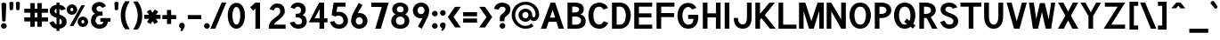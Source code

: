 SplineFontDB: 1.0
FontName: Tuffy-Bold
FullName: Tuffy Bold
FamilyName: Tuffy
Weight: Bold
Copyright: Created by Thatcher Ulrich (http://tulrich.com) with FontForge 1.0 (http://fontforge.sf.net)\n\nThis font, including hint instructions, has been donated to the Public Domain.  Do whatever you want with it.\n
Comments: 2004-9-1: Created.
Version: 001.000
DefaultBaseFilename: Tuffy_Bold
ItalicAngle: 0
UnderlinePosition: -100
UnderlineWidth: 50
Ascent: 780
Descent: 220
XUID: [1021 745 1046372284 8541737]
FSType: 0
OS2Version: 0
OS2_WeightWidthSlopeOnly: 0
OS2_UseTypoMetrics: 0
CreationTime: 1166531129
ModificationTime: 1169797487
PfmFamily: 33
TTFWeight: 700
TTFWidth: 5
LineGap: 93
VLineGap: 0
Panose: 2 11 8 3 6 1 0 0 0 0
OS2TypoAscent: 0
OS2TypoAOffset: 1
OS2TypoDescent: 0
OS2TypoDOffset: 1
OS2TypoLinegap: 0
OS2WinAscent: 0
OS2WinAOffset: 1
OS2WinDescent: 0
OS2WinDOffset: 1
HheadAscent: 0
HheadAOffset: 1
HheadDescent: 0
HheadDOffset: 1
OS2Vendor: 'PfEd'
ScriptLang: 2
 1 latn 1 dflt 
 1 DFLT 1 dflt 
TtfTable: cvt  4
!$MDh
EndTtf
LangName: 1033 "" "" "" "" "" "" "" "" "" "Thatcher Ulrich" "" "http://tulrich.com+AAoA" "http://tulrich.com+AAoA" "Public Domain+AAoA" 
Encoding: Custom
UnicodeInterp: none
NameList: Adobe Glyph List
DisplaySize: -48
AntiAlias: 1
FitToEm: 1
WinInfo: 51 17 7
BeginPrivate: 7
BlueValues 23 [-16 2 522 538 708 728]
OtherBlues 0 
StdHW 4 [66]
StdVW 5 [70]

StemSnapH 6 [66] 

StemSnapV 6 [70] 

BlueScale 8 0.039625
EndPrivate
Grid
-24 262 m 2
 772 262 l 0
531 830 m 25
 531 -16 l 25
-20 710 m 2
 776 710 l 0
-22 524 m 2
 774 524 l 0
490 830 m 25
 490 -16 l 25
562 832 m 25
 562 -14 l 25
-24 355 m 2
 772 355 l 0
-28 -14 m 2
 768 -14 l 0
70 832 m 25
 70 -14 l 25
EndSplineSet
TeXData: 1 0 0 315621 157810 105207 456131 1048576 105207 783286 444596 497025 792723 393216 433062 380633 303038 157286 324010 404750 52429 2506097 1059062 262144
BeginChars: 203 195
StartChar: space
Encoding: 0 32 0
Width: 301
Flags: HW
EndChar
StartChar: exclam
Encoding: 1 33 1
Width: 206
Flags: HW
HStem: 704 20G<88 108>
Fore
156.999 215 m 1
 156.999 198 123 186 109 186 c 1
 93.1875 186.328 59.999 198 59.999 215 c 1
 40 678 l 1
 40 704 83 724 108 724 c 1
 134 724 177 703 177 679 c 1
 156.999 215 l 1
EndSplineSet
Refer: 14 46 N 1 0 0 1 0 0 2
EndChar
StartChar: quotedbl
Encoding: 2 34 2
Width: 427
Flags: HW
VStem: 63 73<716 725.547> 206 73<716 725.547>
Back
216 533 m 1
 205.999 716 l 1
 206.001 740.105 223.663 753.054 241.063 753.054 c 0
 241.709 753.054 242.355 753.036 243 753 c 0
 258.55 753 274.101 744.044 278.045 725.486 c 0
 278.667 722.562 278.999 719.402 278.999 716 c 1
 269 533 l 1
 268 518 254 510 242 510 c 0
 231.083 510 219.338 515.794 216.555 528.888 c 0
 216.278 530.186 216.09 531.557 216 533 c 1
73 533 m 1
 62.999 716 l 1
 63.001 740.105 80.6631 753.054 98.0635 753.054 c 0
 98.709 753.054 99.3555 753.036 100 753 c 0
 115.55 753 131.101 744.044 135.045 725.486 c 0
 135.667 722.562 135.999 719.402 135.999 716 c 1
 126 533 l 1
 125 518 111 510 99 510 c 0
 88.083 510 76.3379 515.794 73.5547 528.888 c 0
 73.2783 530.186 73.0898 531.557 73 533 c 1
EndSplineSet
Fore
256 533 m 1
 245.999 716 l 1
 246.001 740.105 283.663 753.054 301.063 753.054 c 0
 301.709 753.054 302.355 753.036 303 753 c 0
 318.55 753 354.101 744.044 358.045 725.486 c 0
 358.667 722.562 358.999 719.402 358.999 716 c 1
 349 533 l 1
 348 518 314 510 302 510 c 0
 291.083 510 259.338 515.794 256.555 528.888 c 0
 256.278 530.186 256.09 531.557 256 533 c 1
73 533 m 1
 62.999 716 l 1
 63.001 740.105 100.663 753.054 118.063 753.054 c 0
 118.709 753.054 119.355 753.036 120 753 c 0
 135.55 753 171.101 744.044 175.045 725.486 c 0
 175.667 722.562 175.999 719.402 175.999 716 c 1
 166 533 l 1
 165 518 131 510 119 510 c 0
 108.083 510 76.3379 515.794 73.5547 528.888 c 0
 73.2783 530.186 73.0898 531.557 73 533 c 1
EndSplineSet
EndChar
StartChar: numbersign
Encoding: 3 35 3
Width: 782
Flags: HW
Back
468 267 m 0
 468 432 l 0
 301 432 l 0
 301 267 l 0
 468 267 l 0
541 198 m 0
 541 26 l 1
 468 26 l 1
 468 198 l 0
 301 198 l 0
 301 26 l 1
 228 26 l 1
 228 198 l 0
 58 198 l 1
 58 267 l 1
 228 267 l 0
 228 432 l 0
 58 432 l 1
 58 500 l 1
 228 500 l 0
 228 685 l 1
 301 685 l 1
 301 500 l 0
 468 500 l 0
 468 685 l 1
 541 685 l 1
 541 500 l 0
 717 500 l 1
 717 432 l 1
 541 432 l 0
 541 267 l 0
 717 267 l 1
 717 198 l 1
 541 198 l 0
EndSplineSet
Fore
423 291 m 0
 423 408 l 0
 352 408 l 0
 352 291 l 0
 423 291 l 0
547 174 m 0
 547 23 l 1
 423 23 l 1
 423 174 l 0
 352 174 l 0
 352 23 l 1
 228 23 l 1
 228 174 l 0
 58 174 l 1
 58 291 l 1
 228 291 l 0
 228 408 l 0
 58 408 l 1
 58 524 l 1
 228 524 l 0
 228 685 l 1
 352 685 l 1
 352 524 l 0
 423 524 l 0
 423 685 l 1
 547 685 l 1
 547 524 l 0
 723 524 l 1
 723 408 l 1
 547 408 l 0
 547 291 l 0
 723 291 l 1
 723 174 l 1
 547 174 l 0
EndSplineSet
KernsSLIFO: 4 -27 0 0
EndChar
StartChar: dollar
Encoding: 4 36 4
Width: 453
Flags: HW
Back
9 167.723 m 1
 129.945 208.2 l 1
 163 138 182 104 259 104 c 1
 334 104 362 136 362 192 c 1
 362 247.74 317.34 282.649 227 306 c 0
 135.309 329.984 22 375.824 22 502 c 1
 22 635.282 129.699 688.3 250.579 688.3 c 1
 362.644 688.3 429.381 650.016 472.7 562.029 c 1
 344.286 523.993 l 1
 323.546 561.219 304.782 571 249 571 c 1
 195.354 571 156 564.667 156 502 c 1
 156 438.287 234.48 421.538 284.93 405.788 c 0
 386.253 371.553 496 327.905 496 192 c 1
 496 60 396 -14 259 -14 c 1
 124 -14 56 50 9 167.723 c 1
EndSplineSet
Fore
211 750.442 m 1
 294 750.442 l 1
 294 685.739 l 1
 376 679 433 639 474 564 c 1
 345 524 l 1
 327 551 322 559 294 566 c 1
 294 402 l 1
 391 369 496 323 496 188 c 0
 496 83 423 0 294 -12.4834 c 1
 294 -75.5186 l 1
 212 -75.5186 l 1
 212 -12.4688 l 1
 104 -4 35 91 10 168 c 1
 130 208 l 1
 148 170 172 116 212 110 c 1
 212 312 l 1
 108 335 21 390 21 513 c 0
 21 613 113 680 211 685.82 c 1
 211 750.442 l 1
212 432 m 1
 212 570 l 1
 168 565 156 526 156 510 c 0
 156 465 175 447 212 432 c 1
294 282 m 1
 294 106 l 1
 344 117 362 151 362 189 c 0
 362 210 355 257 294 282 c 1
EndSplineSet
EndChar
StartChar: percent
Encoding: 5 37 5
Width: 701
Flags: HW
Back
430 182 m 0
 430 140 457 107 499 107 c 0
 538 107 571 138 571 182 c 0
 571 221 540 255 499 255 c 0
 461 255 430 221 430 182 c 0
367 182 m 0
 367 255 426 314 500 314 c 0
 574 314 634 255 634 182 c 0
 634 109 574 51 500 51 c 0
 426 51 367 109 367 182 c 0
108 526 m 0
 108 484 136 451 178 451 c 0
 217 451 250 482 250 526 c 0
 250 565 219 599 178 599 c 0
 140 599 108 565 108 526 c 0
46 526 m 0
 46 599 105 658 179 658 c 0
 253 658 313 599 313 526 c 0
 313 453 253 395 179 395 c 0
 105 395 46 453 46 526 c 0
202 67 m 1
 129 67 l 1
 481 644 l 0
 551 644 l 1
 202 67 l 1
EndSplineSet
Fore
459 181 m 0
 459 150.2 478 132 502 132 c 0
 526 132 544 148.733 544 181 c 0
 544 209.315 525.486 234 501 234 c 0
 478.2 234 459 209.315 459 181 c 0
354 180.828 m 0
 354 265.537 419.654 334 502 334 c 0
 583.731 334 650 265.614 650 181 c 0
 650 97.4122 583.731 31 502 31 c 0
 419.654 31 354 97.3362 354 180.828 c 0
151 525 m 0
 151 494.2 170 476 194 476 c 0
 218 476 236 492.733 236 525 c 0
 236 553.315 217.486 578 193 578 c 0
 170.2 578 151 553.315 151 525 c 0
46 525.44 m 0
 46 609.81 111.654 678 194 678 c 0
 276.284 678 343 609.614 343 525 c 0
 343 441.412 276.284 375 194 375 c 0
 111.654 375 46 441.607 46 525.44 c 0
237 58 m 1
 134.349 58.8303 l 1
 462.075 654.029 l 0
 560 653 l 1
 237 58 l 1
EndSplineSet
EndChar
StartChar: ampersand
Encoding: 6 38 6
Width: 627
Flags: HW
Back
367 600 m 17xf4
 356 631 306 660 264 660 c 1
 211 660 156 626 156 554 c 1xf4
 156 478 208 438 272 438 c 1
 355 438 l 1
 355 369 l 1
 274 369 l 2
 183 369 116 308 116 210 c 0
 116 121 188 54 269 54 c 1
 352 54 407 125 407 199 c 1xfa
 302 199 l 1
 302 267 l 1
 557 267 l 1
 557 198 l 1xf1
 480 198 l 1
 480 113 421 -15 269 -15 c 1
 154 -15 39 62 39 203 c 0xfa
 39 340 120 392 173 404 c 1
 130 418 79 468 79 554 c 0
 79 654 158 729 265 729 c 0
 349 729 403 688 428 637 c 9
 367 600 l 17xf4
EndSplineSet
Fore
347 570.05 m 17xf4
 336 592.758 306 624 264 624 c 1
 224.201 624 182.9 598.981 182.9 546 c 1xf4
 182.9 490.966 222.841 462 272 462 c 1
 355 462 l 1
 355 345 l 1
 274 345 l 2
 204 345 156.023 276 156.023 199 c 0
 156.023 144 202 92 269 92 c 1
 346 92 377 132.641 377 175 c 1xfa
 292 175 l 1
 292 281 l 1
 578 281 l 1
 578 175.7 l 1xf1
 501 175.7 l 1
 501 96.0078 432 -26 269 -26 c 1
 140 -26 29 65 29 191 c 0xfa
 29 342.41 110 388 145.567 404.141 c 1
 112 418 52 464.668 52 546 c 0
 52 666 148 742 265 742 c 0
 360.35 742 421.646 688.501 450.024 621.953 c 9
 347 570.05 l 17xf4
EndSplineSet
EndChar
StartChar: quotesingle
Encoding: 7 39 7
Width: 227
Flags: HW
Back
58 513 m 1
 58 756 l 1
 131 756 l 1
 131 513 l 1
 58 513 l 1
EndSplineSet
Fore
73 533 m 1
 62.999 716 l 1
 63.001 740.105 100.663 753.054 118.063 753.054 c 0
 118.709 753.054 119.355 753.036 120 753 c 0
 135.55 753 171.101 744.044 175.045 725.486 c 0
 175.667 722.562 175.999 719.402 175.999 716 c 1
 166 533 l 1
 165 518 131 510 119 510 c 0
 108.083 510 76.3379 515.794 73.5547 528.888 c 0
 73.2783 530.186 73.0898 531.557 73 533 c 1
EndSplineSet
EndChar
StartChar: parenleft
Encoding: 8 40 8
Width: 319
Flags: HW
Back
131 -41 m 1
 51 82 15 224 15 361 c 0
 15 487 54 642 131 763 c 1
 218 763 l 1
 128 632 89 487 89 356 c 0
 89 228 133 83 218 -41 c 1
 131 -41 l 1
EndSplineSet
Fore
141 -41 m 1
 40.3105 86.2832 15 219.229 15 361 c 0
 15 491.327 44.0928 638.651 141.018 763.807 c 1
 269.8 763 l 1
 179.94 632 141 487 141 356 c 0
 141 228 184.932 83 269.8 -41 c 1
 141 -41 l 1
EndSplineSet
EndChar
StartChar: parenright
Encoding: 9 41 9
Width: 314
Flags: HW
Back
125 -47 m 1
 39 -47 l 1
 123 76 168 227 168 355 c 0
 168 475 124 632 39 757 c 1
 125 757 l 1
 202 636 242 481 242 355 c 0
 242 221 204 74 125 -47 c 1
EndSplineSet
Fore
166 -47 m 1
 39 -47 l 1
 123 76 168 227 168 355 c 0
 168 475 124 632 39 757 c 1
 166.297 756.371 l 1
 263.503 631.346 294 485.191 294 355 c 0
 294 216.333 265.932 78.2139 166 -47 c 1
EndSplineSet
EndChar
StartChar: asterisk
Encoding: 10 42 10
Width: 508
Flags: HW
Back
286 278 m 1
 351 165 l 1
 292 129 l 1
 226 243 l 1
 160 129 l 1
 100 164 l 1
 168 278 l 1
 28 278 l 1
 28 347 l 1
 167 347 l 1
 96 469 l 1
 155 504 l 1
 226 381 l 1
 296 506 l 1
 355 470 l 1
 287 347 l 1
 420 347 l 1
 420 278 l 1
 286 278 l 1
EndSplineSet
Fore
352.393 254 m 1
 410.822 164.57 l 1
 310 104 l 1
 255.674 186.563 l 1
 205 104 l 1
 102.802 163.167 l 1
 162.382 254 l 1
 28 254 l 1
 28 371 l 1
 161.852 371 l 1
 96 462 l 1
 196.788 521.655 l 1
 254.658 432 l 1
 317.241 522.81 l 1
 417 463 l 1
 352.74 371 l 1
 482 371 l 1
 482 254 l 1
 352.393 254 l 1
EndSplineSet
EndChar
StartChar: plus
Encoding: 11 43 11
Width: 475
Flags: W
HStem: 254 117<280 420>
VStem: 163 117<114 254>
Back
33 347 m 1
 183 347 l 1
 183 499 l 1
 252 499 l 1
 252 347 l 1
 402 347 l 1
 402 278 l 1
 252 278 l 1
 252 126 l 1
 183 126 l 1
 183 278 l 1
 33 278 l 1
 33 347 l 1
EndSplineSet
Fore
33 371.3 m 1
 163 371 l 1
 163 518 l 1
 280.3 518.432 l 1
 280 371 l 1
 420.3 371.3 l 1
 420 254 l 1
 280 254 l 1
 280.3 114 l 1
 163 114 l 1
 163 254 l 1
 33 254 l 1
 33 371.3 l 1
EndSplineSet
EndChar
StartChar: comma
Encoding: 12 44 12
Width: 217
Flags: W
Back
150.5 46 m 1
 150.5 -31 101 -91 90 -108 c 1
 63 -93 l 1
 73 -78 98 -41 98 -6 c 0
 69.0195 -6 45.5 17.0195 45.5 46 c 0
 45.5 74.9805 69.0195 98.5 98 98.5 c 0
 126.98 98.5 150.5 74.9805 150.5 46 c 1
EndSplineSet
Fore
186.5 67 m 1
 186.5 -13 121.818 -82.3379 99 -100 c 1
 63 -79 l 1
 68.4287 -70.3789 90 -26 84 -14 c 1
 57 -8 27.5 17.3984 27.5 67 c 1
 27.5 105 63 145.5 105 145.5 c 1
 161 145.5 186.5 101 186.5 67 c 1
EndSplineSet
EndChar
StartChar: hyphen
Encoding: 13 45 13
Width: 469
Flags: W
HStem: 251 117<48 425>
Back
48 344 m 1
 379 344 l 1
 379 275 l 1
 48 275 l 1
 48 344 l 1
EndSplineSet
Fore
48 368 m 1
 425 368 l 1
 425 251 l 1
 48 251 l 1
 48 368 l 1
EndSplineSet
EndChar
StartChar: period
Encoding: 14 46 14
Width: 217
Flags: W
HStem: -16 21G<85.9199 130.08>
Back
45.5 46 m 0
 45.5 74.9805 69.0195 98.5 98 98.5 c 0
 126.98 98.5 150.5 74.9805 150.5 46 c 0
 150.5 17.0195 126.98 -6.5 98 -6.5 c 0
 69.0195 -6.5 45.5 17.0195 45.5 46 c 0
EndSplineSet
Fore
28 64 m 0
 28 108.16 63.8398 144 108 144 c 0
 152.16 144 188 108.16 188 64 c 0
 188 19.8398 152.16 -16 108 -16 c 0
 63.8398 -16 28 19.8398 28 64 c 0
EndSplineSet
EndChar
StartChar: slash
Encoding: 15 47 15
Width: 414
Flags: HW
Back
61 0 m 1
 -16 0 l 1
 334 754 l 0
 411 754 l 1
 61 0 l 1
EndSplineSet
Fore
119.642 0 m 1
 -20.3324 0 l 1
 299.305 753.991 l 0
 430 754 l 1
 119.642 0 l 1
EndSplineSet
KernsSLIFO: 15 -70 0 0
EndChar
StartChar: zero
Encoding: 16 48 16
Width: 575
Flags: HW
HStem: -26 118<274.39 290> 624 118<288 290>
VStem: 44 131<369 391> 396 131<369 391>
Back
44 355 m 1
 44 555 131 729 279 729 c 1
 427 729 507 555 507 355 c 1
 507 156 423 -15 275 -15 c 1
 127 -15 44 156 44 355 c 1
121 355 m 1
 121 219 167 54 275 54 c 1
 384 54 430 219 430 355 c 1
 430 492 388 660 279 660 c 1
 171 660 121 492 121 355 c 1
EndSplineSet
Fore
44 369 m 1
 44 568.465 134.332 730 288 730 c 1
 443.14 730 527 568.465 527 369 c 1
 527 156.554 439.379 -16 285 -16 c 1
 130.593 -16 44 156.554 44 369 c 1
175 369 m 1
 175 243.844 207.857 102 285 102 c 1
 363.058 102 396 243.844 396 369 c 1
 396 483.541 365.96 612 288 612 c 1
 210.759 612 175 483.541 175 369 c 1
EndSplineSet
EndChar
StartChar: one
Encoding: 17 49 17
Width: 575
Flags: HW
Back
279 623 m 1
 177 537 l 1
 133 584 l 1
 280 711 l 1
 356 711 l 1
 356 0 l 1
 279 0 l 1
 279 623 l 1
EndSplineSet
Fore
245 548.646 m 1
 182 490 l 1
 98 584 l 1
 246.741 711 l 1
 376 711 l 1
 376 0 l 1
 245 0 l 1
 245 548.646 l 1
EndSplineSet
EndChar
StartChar: two
Encoding: 18 50 18
Width: 575
Flags: HW
HStem: 0 117<191 518> 614 117<277 285>
VStem: 368 128<479 497>
Back
128 542 m 13
 59.999 569 l 21
 85 658 179 730 278 730 c 4
 381 730 482.999 664 482.999 514 c 4
 482.999 377 336.278 298.04 289 264 c 4
 239 228 133 134 133 69 c 5
 506 69 l 21
 506 0 l 5
 43 0 l 5
 43 159 163 258 266.001 330 c 4
 318.365 366.604 407.999 415 407.999 514 c 4
 407.999 610 343 661 278 661 c 4
 216 661 153 621 128 542 c 13
EndSplineSet
Fore
187 526 m 9
 70.7949 560.327 l 17
 93.6562 657.438 186.47 731 277 731 c 1
 373.146 731 496 690 496 492 c 1
 496 390 368 282 306.158 238.443 c 0
 244.901 195.299 191.651 139 191.651 117 c 1
 518 117 l 17
 518 0 l 1
 44.9512 0 l 1
 44.9512 116 65 207 229 322 c 1
 274 355 368 422 368 496 c 0
 368 586 327.4 614 277 614 c 1
 235.049 614 201.886 586.306 187 526 c 9
EndSplineSet
EndChar
StartChar: three
Encoding: 19 51 19
Width: 575
Flags: HW
Back
60 123 m 9xd0
 136 146 l 17
 161 92 219 54 272 54 c 1
 352 54 424 99 424 197 c 1xd0
 424 294 351 338 274 338 c 0
 236 338 l 1
 236 403 l 1
 274 403 l 0
 345 403 407 444 407 530 c 1
 407 606 363 663 273 663 c 1
 270 663 l 0
 219 663 167 636 146 586 c 9
 79 617 l 17
 113 684 192 731 273 731 c 1
 396 731 484 648 484 530 c 1xe0
 484 435 420 387 389 368 c 1
 432 355 501 300 501 197 c 1
 501 63 399 -15 272 -15 c 1
 196 -15 98 35 60 123 c 9xd0
EndSplineSet
Fore
60 160.251 m 9xd0
 186.267 194.142 l 17
 206.622 137.124 248.847 102 292 102 c 1
 364 102 406 135 406 207 c 1xd0
 406 279.234 347.16 318 264 318 c 0
 226 318 l 1
 226 422 l 1
 264 422.731 l 0
 335 422.731 377 443.267 377 522 c 1
 377 575 336 614 282 614 c 1
 279 614.4 l 0
 231 614.4 212 581 201 555.013 c 9
 79 587.519 l 17
 113 675.96 180 730 282 730 c 1
 426 730 508 648.806 508 522 c 1xe0
 508 438.791 447.699 403.749 418.49 387.107 c 1
 463.951 374.631 536.9 305.848 536.9 207 c 1
 536.9 71 446 -16 292 -16 c 1
 186 -16 98 44.6709 60 160.251 c 9xd0
EndSplineSet
EndChar
StartChar: four
Encoding: 20 52 20
Width: 575
Flags: HW
Back
417 705.688 m 1
 417 262 l 9
 509 262 l 17
 509 194 l 1
 417 194 l 1
 417 0 l 1
 340 0 l 1
 340 194 l 1
 38 194 l 9
 334 711 l 1
 340 711 l 1
 417 711 l 1
 420 711 l 1
 417 705.688 l 1
342 600.423 m 1
 153 263 l 1
 342 263 l 1
 342 600.423 l 1
EndSplineSet
Fore
451 706 m 1
 451 285.6 l 9
 543 285.6 l 17
 543 170 l 1
 451 170 l 1
 451 0 l 1
 320 0 l 1
 320 170 l 1
 20.3027 170 l 9
 310.208 711 l 1
 320 711 l 1
 450.9 711 l 1
 453.9 711 l 1
 451 706 l 1
323.5 539.684 m 1
 184.718 287 l 1
 323.5 287 l 1
 323.5 539.684 l 1
EndSplineSet
EndChar
StartChar: five
Encoding: 21 53 21
Width: 575
Flags: HW
Back
270 374 m 1
 208 374 133 348 89 328 c 9
 138 711 l 1
 466 711 l 1
 466 642 l 1
 200 642 l 1
 173 424 l 1
 200 438 232 440 273 440 c 1
 402 440 507 345 507 204 c 1
 507 102 423 -15 287 -15 c 1
 174 -15 83 65 56 161 c 9
 132 175 l 17
 149 125 191 54 287 54 c 1
 373 54 431 119 431 205 c 1
 431 300 354 374 270 374 c 1
EndSplineSet
Fore
289 351 m 1
 224 351 207 336 185 327 c 1
 85 366 l 1
 142.511 711 l 1
 476 711 l 1
 476 594 l 1
 247 594 l 1
 220 452 l 1
 246 464 250.387 463 291 463 c 1
 425.513 463 545 362.364 545 213 c 1
 545 101.685 454 -15 301 -15 c 1
 140 -15 75.1562 66.9404 36 178.47 c 9
 165.588 201.02 l 17
 184 144 216 103 301 103 c 1
 362 103 416 144.517 416 214 c 1
 416 291.012 362 351 289 351 c 1
EndSplineSet
EndChar
StartChar: six
Encoding: 22 54 22
Width: 575
Flags: W
HStem: -16 115<271 299> 320 118<281 299>
VStem: 58 131<191.823 225> 385 131<207 211>
Back
424 199 m 1
 424 278 362 346 275 346 c 1
 188 346 131 274 131 201 c 1
 131 118 198 58 276 58 c 1
 366 58 424 130 424 199 c 1
208 404 m 1
 230 413 246 419 275 419 c 0
 396 419 497 323 497 199 c 1
 497 98 410 -15 274 -15 c 1
 144 -15 58 94 58 200 c 1
 58 300 117 383 140 425 c 1
 313 740 l 9
 375 703 l 17
 208 404 l 1
EndSplineSet
Fore
385 207 m 1
 385 267.728 347.477 320 285 320 c 1
 222.771 320 189 264.883 189 209 c 1
 189 145.154 230.055 99 286 99 c 1
 350.459 99 385 154.149 385 207 c 1
243 430 m 1
 244.505 431.789 286.016 438 288 438 c 0
 427.417 438 516 340.582 516 207 c 1
 516 97.0327 425.879 -16 285 -16 c 1
 148.38 -16 58 92.6326 58 208 c 1
 58 322 98 398 122.536 448.798 c 1
 271.906 728.815 l 9
 378 668 l 17
 243 430 l 1
EndSplineSet
EndChar
StartChar: seven
Encoding: 23 55 23
Width: 575
Flags: HW
Back
522 711 m 1
 251 0 l 1
 162 0 l 1
 414 638 l 1
 49 638 l 1
 49 711 l 1
 522 711 l 1
EndSplineSet
Fore
536.95 711 m 1
 316.812 0 l 1
 158.639 0 l 1
 343.298 587 l 1
 49 587 l 1
 49 711 l 1
 536.95 711 l 1
EndSplineSet
EndChar
StartChar: eight
Encoding: 24 56 24
Width: 575
Flags: HW
HStem: -26 118<261 295> 628 117<276 280>
VStem: 22 131<209 215>
Back
279 54 m 0xf2
 368 54 441 115 441 201 c 1
 441 288 364 353 281 353 c 1
 193 353 123 287 123 201 c 0
 123 112 195 54 279 54 c 0xf2
155 541 m 1xec
 155 467 210 418 281 418 c 1
 351 418 406 465 406 541 c 1
 406 605 364 662 280 662 c 1
 199 662 155 603 155 541 c 1xec
280 731 m 1
 403 731 483 651 483 541 c 1xec
 483 446 425 407 399 384 c 1
 437 355 518 299 518 201 c 1
 518 72 407 -15 279 -15 c 1
 151 -15 46 74 46 201 c 1xf2
 46 295 120 355 161 384 c 1
 130 412 78 448 78 541 c 1
 78 648 158 731 280 731 c 1
EndSplineSet
Fore
288 92 m 0
 362.167 92 412 140.551 412 209 c 1
 412 278.257 352 330 287.9 330 c 1
 208 330 164 277.461 164 209 c 0
 164 140 214 92 288 92 c 0
191.9 537 m 1
 191.9 478.943 229.297 450.5 287.9 450.5 c 1
 342.836 450.5 384 477.374 384 537 c 1
 384 585.132 353 625 287 625 c 1
 220.191 625 191.9 583.628 191.9 537 c 1
287 732 m 1
 422 732 514.9 649 514.9 537 c 1
 514.9 451 451 410 423.429 391.61 c 1
 475 378 542.9 300 542.9 209 c 1
 541 60 428.407 -16 286 -16 c 1
 128.335 -16 33 76 33 209 c 1
 33 297.57 104 380 152.74 391.429 c 1
 124 408 61 455 61 537 c 1
 61 653 150 732 287 732 c 1
EndSplineSet
EndChar
StartChar: nine
Encoding: 25 57 25
Width: 575
Flags: HW
HStem: 275 118<289 299> 614 115<289 307>
VStem: 66 131<506 515> 393 131<497 515>
Back
138 514 m 1
 138 435 200 367 287 367 c 1
 374 367 431 439 431 512 c 1
 431 595 364 655 286 655 c 1
 196 655 138 583 138 514 c 1
354 309 m 1
 332 300 316 294 287 294 c 0
 166 294 65 390 65 514 c 1
 65 615 152 728 288 728 c 1
 418 728 504 619 504 513 c 1
 504 413 445 330 422 288 c 1
 249 -27 l 9
 187 10 l 17
 354 309 l 1
EndSplineSet
Fore
197 506 m 1
 197 445.272 234.523 393 297 393 c 1
 359.229 393 393 448.117 393 504 c 1
 393 567.846 351.945 614 296 614 c 1
 231.541 614 197 558.851 197 506 c 1
339 283 m 1
 337.495 281.211 295.984 275 294 275 c 0
 154.583 275 66 372.418 66 506 c 1
 66 615.967 156.121 729 297 729 c 1
 433.62 729 524 620.367 524 505 c 1
 524 365 472 291 459.464 264.202 c 1
 315 -14 l 9
 208.906 46.8154 l 17
 339 283 l 1
EndSplineSet
EndChar
StartChar: colon
Encoding: 26 58 26
Width: 215
Flags: W
HStem: -16 21<85.9199 130.08> 337 21<85.9199 130.08>
Refer: 14 46 N 1 0 0 1 0 353 2
Refer: 14 46 N 1 0 0 1 0 0 2
EndChar
StartChar: semicolon
Encoding: 27 59 27
Width: 215
Flags: HW
VStem: 98 48<-6 42>
Refer: 12 44 N 1 0 0 1 0 0 2
Refer: 14 46 N 1 0 0 1 0 356 2
EndChar
StartChar: less
Encoding: 28 60 28
Width: 422
Flags: HW
Back
284 11 m 1
 36 310 l 1
 284 603 l 1
 381 603 l 1
 132 309 l 1
 381 11 l 1
 284 11 l 1
EndSplineSet
Fore
226 11 m 1
 22.0806 310.659 l 1
 225.978 603.274 l 1
 388 604 l 1
 183.519 309.143 l 1
 387.398 11.7852 l 1
 226 11 l 1
EndSplineSet
EndChar
StartChar: equal
Encoding: 29 61 29
Width: 443
Flags: HW
Back
27 244 m 1
 418 244 l 1
 418 175 l 1
 27 175 l 1
 27 244 l 1
27 423 m 1
 418 423 l 1
 418 354 l 1
 27 354 l 1
 27 423 l 1
EndSplineSet
Fore
27 268 m 1
 418 268 l 1
 418 151 l 1
 27 151 l 1
 27 268 l 1
27 447 m 1
 418 447 l 1
 418 330 l 1
 27 330 l 1
 27 447 l 1
EndSplineSet
EndChar
StartChar: greater
Encoding: 30 62 30
Width: 422
Flags: HW
Back
137 10 m 1
 40 10 l 1
 288 309 l 1
 40 603 l 1
 137 603 l 1
 384 310 l 1
 137 10 l 1
EndSplineSet
Fore
192 10 m 1
 27.0146 10.6748 l 1
 232.815 308.816 l 1
 27 605 l 1
 192.371 603.241 l 1
 393.926 310.79 l 1
 192 10 l 1
EndSplineSet
EndChar
StartChar: question
Encoding: 31 63 31
Width: 505
Flags: HW
HStem: 612 119<242 264>
VStem: 343 137<534 548>
Back
129.27 533.76 m 0
 129.27 585.552 182.513 629.67 248.115 629.67 c 4
 313.718 629.67 366.96 585.552 366.96 533.76 c 0
 366.96 481.969 313.718 439.935 248.115 439.935 c 0
 182.513 439.935 129.27 481.969 129.27 533.76 c 0
25.0195 533.76 m 0
 25.0195 641.946 124.032 729.75 246.03 729.75 c 0
 368.027 729.75 467.04 641.946 467.04 533.76 c 0
 467.04 425.573 368.027 337.77 246.03 337.77 c 0
 124.032 337.77 25.0195 425.573 25.0195 533.76 c 0
EndSplineSet
Fore
312 259 m 1
 312 195 l 1
 181 195 l 1
 181 290 l 0
 181 408 343 419 343 534 c 1
 343 592 292 612 246 612 c 1
 193 612 158 572 154 522 c 1
 23 542 l 1
 35 648 116 731 244 731 c 1
 364 731 480 665 480 536 c 1
 481 355 312 350 312 259 c 1
EndSplineSet
Refer: 14 46 N 1 0 0 1 148 0 2
EndChar
StartChar: at
Encoding: 32 64 32
Width: 825
Flags: HW
Back
569 104 m 1xbf80
 607 54 l 17
 545 9 470 -17 388 -17 c 0
 181 -17 15 150 15 357 c 0
 15 563 181 730 388 730 c 0
 594 730 761 563 761 357 c 0
 761 271 689 204 622 204 c 0xbf80
 586 204 543 225 517 253 c 1
 488 214 440 190 388 190 c 0xdf80
 296 190 221 265 221 357 c 0
 221 448 296 523 388 523 c 0
 480 523 546 444 546 357 c 0
 546 315 579 267 619 267 c 0
 660 267 698 306 698 357 c 0
 698 523 563 668 388 668 c 0
 213 668 77 523 77 355 c 0
 77 188 213 45 388 45 c 0
 450 45 522 71 569 104 c 1xbf80
284 357 m 0
 284 296 332 252 388 252 c 0xdf80
 448 252 485 300 485 357 c 0
 485 411 438 462 388 462 c 0
 334 462 284 415 284 357 c 0
EndSplineSet
Fore
574 127 m 1xbf80
 628.945 55.1768 l 17
 565.262 10.0645 502 -16 404 -16 c 0
 188.121 -16 15 146.679 15 357 c 0
 15 566.866 188.121 730 404 730 c 0
 618.836 730 787 573.134 787 371 c 0
 787 264.765 712.712 182 638 182 c 0xbf80
 604.318 182 564.087 201.286 539.761 244.334 c 1
 509.241 189.651 458.725 169 404 169 c 0xdf80
 295.473 169 207 253.431 207 357 c 0
 207 454.03 295.473 534 404 534 c 0
 512.711 534 590.7 453.23 590.7 364.28 c 0
 590.7 329.15 611.178 289 636 289 c 0
 661.949 289 686 324.533 686 371 c 0
 686 521.521 563.194 646 404 646 c 0
 244.193 646 113 515.412 113 356 c 0
 113 195.465 244.193 65 404 65 c 0
 472 65 540 97 574 127 c 1xbf80
314 357 m 0
 314 305.295 355.538 268 404 268 c 0xdf80
 455.34 268 487 311.886 487 364 c 0
 487 410.286 446.784 442 404 442 c 0
 357.269 442 314 410.581 314 357 c 0
EndSplineSet
EndChar
StartChar: m
Encoding: 77 109 33
Width: 775
Flags: HW
CounterMasks: 1 00
Back
412 0 m 1
 338 0 l 0
 338 302 l 0
 338 386 319 468 265 468 c 1
 203 468 132 406 132 322 c 0
 132 0 l 9
 58 0 l 1
 58 524 l 1
 132 524 l 1
 132 450 l 17
 160 486 189 535 260 535 c 0
 333.672 535 375.608 490.526 395.162 434.777 c 1
 424 480 465.178 535 540 535 c 0
 665 535 692 430 692 304 c 0
 692 0 l 1
 618 0 l 0
 618 302 l 0
 618 386 599 468 545 468 c 1
 483 468 412 406 412 322 c 0
 412 0 l 1
EndSplineSet
Fore
451 0 m 1
 325 0 l 0
 325 277 l 0
 325 353.916 311.986 424 275 424 c 1
 232.579 424 184 372.096 184 295 c 0
 184 0 l 9
 58 0 l 1
 58 524 l 1
 184 524 l 1
 184 446.655 l 17
 204 482 250 538 292 538 c 0
 372 538 408 506 440 428 c 1
 466 474 492.771 538 570.805 538 c 0
 691.854 538 718 423 718 279 c 0
 718 0 l 1
 592 0 l 0
 592 277 l 0
 592 353.916 578.986 424 542 424 c 1
 499.579 424 451 372.096 451 295 c 0
 451 0 l 1
EndSplineSet
EndChar
StartChar: n
Encoding: 78 110 34
Width: 533
Flags: W
HStem: 0 21G<58 184 369 495> 424 114<295 338.705>
VStem: 58 126<0 305 0 524> 369 126<0 297>
Back
132 0 m 9
 58 0 l 1
 58 524 l 1
 132 524 l 1
 132 450 l 17
 166 488 204 535 275 535 c 0
 400 535 442 430 442 304 c 0
 442 0 l 1
 368 0 l 0
 368 302 l 0
 368 386 334 468 280 468 c 1
 218 468 132 406 132 322 c 0
 132 0 l 9
EndSplineSet
Fore
184 0 m 9
 58 0 l 1
 58 524 l 1
 184 524 l 1
 184 449.273 l 17
 216.028 490.729 266 538 338.705 538 c 0
 440.722 538 495 434 495 279 c 0
 495 0 l 1
 369 0 l 0
 369 277 l 0
 369 353.916 342 424 295 424 c 1
 256.878 424 184 372.096 184 295 c 0
 184 0 l 9
EndSplineSet
EndChar
StartChar: o
Encoding: 79 111 35
Width: 540
Flags: W
HStem: -14 112<276 286> 425 112<276 286>
VStem: 45 127<262 275> 379 127<262 275>
Back
45 262 m 0
 45 416 118 534 248 534 c 0
 378 534 451 416 451 262 c 0
 451 108 378 -14 248 -14 c 1
 118 -14 45 108 45 262 c 0
120 262 m 0
 120 166 160 52 248 52 c 0
 342 52 376 166 376 262 c 0
 376 358 336 468 248 468 c 0
 160 468 120 358 120 262 c 0
EndSplineSet
Fore
45 262 m 0
 45 421.096 140.877 537 276 537 c 0
 410.483 537 506 421.096 506 262 c 0
 506 103.536 410.483 -14 276 -14 c 1
 140.877 -14 45 103.536 45 262 c 0
172 262 m 0
 172 183.371 218.25 98 276 98 c 0
 336.953 98 379 183.371 379 262 c 0
 379 340.757 333.062 425 276 425 c 0
 218.25 425 172 340.757 172 262 c 0
EndSplineSet
KernsSLIFO: 44 -26 0 0
EndChar
StartChar: p
Encoding: 80 112 36
Width: 553
Flags: HW
Back
132 -208 m 17
 58 -208 l 1
 58 524 l 1
 132 524 l 1
 132 439 l 17
 160 486 198 533 269 533 c 0
 392 533 451 402 451 264 c 0
 451 126 408 -14 250 -14 c 1
 170 -14 132 68 132 68 c 0
 132 68 132 -100.36 132 -208 c 17
376 262 m 0
 376 376 336 467 274 467 c 1
 206 467 130 388 130 262 c 1
 130 120 200 52 255 52 c 0
 328 52 376 128 376 262 c 0
EndSplineSet
Fore
194 -220 m 17
 58 -220 l 1
 58 524 l 1
 194 524 l 1
 194 472 l 17
 226 504 265.431 535 310 535 c 0
 441.11 535 524 398.26 524 250 c 0
 524 114.085 459.906 -13.7998 297.889 -13.7998 c 1
 247.795 -13.7998 194 54 194 54 c 0
 194 54 194 -113.14 194 -220 c 17
397 260 m 0
 397 352.868 351.902 423 313 423 c 1
 269.083 423 190 382 190 262 c 1
 190 125.738 265.36 98 301 98 c 0
 346.851 98 397 150.248 397 260 c 0
EndSplineSet
EndChar
StartChar: q
Encoding: 81 113 37
Width: 553
Flags: HW
Back
114 262 m 0
 114 128 164 52 237 52 c 0
 292 52 362 120 362 262 c 1
 362 388 286 467 218 467 c 1
 156 467 114 376 114 262 c 0
434 -97 m 2
 434 -136 448 -153 492 -153 c 1
 492 -219 l 1
 409 -219 360 -186 360 -100 c 0
 360 -97.2822 360 65.2823 360 68 c 1
 360 68 322 -14 242 -14 c 1
 84 -14 41 126 41 264 c 0
 41 402 100 533 223 533 c 0
 294 533 330 486 360 439 c 9
 360 524 l 1
 434 524 l 1
 434 -97 l 2
EndSplineSet
Fore
366 -69 m 0
 366 -68.707 366 50.5996 366 54 c 1
 366 54 312.205 -13.7998 262.111 -13.7998 c 1
 100.094 -13.7998 26 114.085 26 250 c 0
 26 398.26 118.89 537 250 537 c 0
 294.569 537 336 504 366 472 c 9
 366 524 l 1
 492 524 l 1
 492 0 l 1
 492 -67 l 0
 492 -94 500 -103 544.382 -103 c 1
 545 -219 l 1
 429.303 -219 366 -175.235 366 -69 c 0
153 260 m 0
 153 150.248 213.149 98 259 98 c 0
 294.64 98 370 125.738 370 262 c 1
 370 382 290.917 425 247 425 c 1
 208.098 425 153 352.868 153 260 c 0
EndSplineSet
EndChar
StartChar: r
Encoding: 82 114 38
Width: 409
Flags: HW
Back
312 443 m 1
 301 450 266 463 249 463 c 1
 192 463 132 384 132 331 c 2
 132 0 l 17
 58 0 l 1
 58 524 l 1
 132 524 l 1
 132 446 l 17
 158 492 205 530 244 530 c 0
 274 530 320 518 344 503 c 1
 312 443 l 1
EndSplineSet
Fore
357.8 394.144 m 1
 346.835 400.394 307.946 424 291 424 c 1
 234 424 184 318.182 184 270 c 2
 184 0 l 17
 58 0 l 1
 58 524 l 1
 184 524 l 1
 184 438.149 l 17
 212 490 247 538 286 538 c 0
 319.658 538 378.268 517.589 405.194 492.075 c 1
 357.8 394.144 l 1
EndSplineSet
KernsSLIFO: 124 -20 0 0
EndChar
StartChar: s
Encoding: 83 115 39
Width: 459
Flags: HW
Back
224 240 m 0
 146.432 265.359 54 300 54 390 c 0
 54 480 126 536 224 536 c 0
 326 536 386 478 397 425 c 1
 328 411 l 0
 317 445 286 470 225 470 c 0
 154 470 129 438 129 393 c 0
 129 338 192 323 225 311 c 0
 298.725 284.191 405 244 405 145 c 0
 405 42 330 -14 226 -14 c 0
 122 -14 62 34 42 106 c 1
 111 119 l 1
 122 76 160 52 224 52 c 0
 292 52 330 84 330 145 c 0
 330 196 276 223 224 240 c 0
EndSplineSet
Fore
219 217 m 0
 143.713 242.528 54 281.4 54 372 c 0
 54 481.726 136.965 537 239 537 c 0
 339.172 537 401.097 462.242 411.9 391.188 c 1
 295 370 l 0
 289.447 403.424 270 425 240 425 c 0
 204 425 186 412 186 374 c 0
 186 351 222 328 245.307 321.093 c 0
 316.259 300.066 424 254.863 424 157 c 0
 424 34.5664 337.743 -14 232 -14 c 0
 124.609 -14 58.6523 47.7256 38 141.814 c 1
 151.159 160.459 l 1
 158.931 119.732 185.78 98 231 98 c 0
 266.925 98 297 112 297 156 c 0
 297 182.842 252.358 208.053 219 217 c 0
EndSplineSet
EndChar
StartChar: t
Encoding: 84 116 40
Width: 345
Flags: HW
Back
124 458 m 0
 55 458 l 1
 55 524 l 1
 124 524 l 0
 124 646 l 1
 198 646 l 0
 198 524 l 0
 294 524 l 1
 294 458 l 1
 198 458 l 0
 198 105 l 0
 198 54 233 48 255 48 c 1
 289 48 l 1
 289 -14 l 1
 255 -14 l 1
 155 -14 124 24 124 103 c 1
 124 458 l 0
EndSplineSet
Fore
104 412 m 0
 35 412 l 1
 35 524 l 1
 104 524 l 0
 104 646 l 1
 229.8 646 l 0
 230 524 l 0
 305.3 524 l 1
 305.3 412 l 1
 230 412 l 0
 230 138 l 0
 230 96.8418 262 92 284 92 c 1
 303 92 l 1
 303 -14 l 1
 284 -14 l 1
 144.305 -14 104 34.7178 104 136 c 1
 104 412 l 0
EndSplineSet
EndChar
StartChar: u
Encoding: 85 117 41
Width: 543
Flags: W
HStem: -13 114<260 267> 504 20G<53 179 364 490>
VStem: 53 126<226 524> 364 126<0 524>
Back
363 524 m 9
 437 524 l 1
 437 0 l 1
 363 0 l 1
 363 68 l 17
 344 39 311 -11 240 -11 c 0
 115 -11 53 94 53 220 c 0
 53 524 l 1
 127 524 l 0
 127 222 l 0
 127 138 181 56 235 56 c 1
 297 56 363 118 363 202 c 0
 363 524 l 9
EndSplineSet
Fore
364 524 m 9
 490 524 l 1
 490 0 l 1
 364 0 l 1
 364 71.8945 l 17
 353 53 308 -13 264 -13 c 0
 109.997 -13 53 101 53 245 c 0
 53 524 l 1
 179 524 l 0
 179 247 l 0
 179 170.084 222 101 265 101 c 1
 318 101 364 161.904 364 239 c 0
 364 524 l 9
EndSplineSet
EndChar
StartChar: v
Encoding: 86 118 42
Width: 518
Flags: HW
Back
213 0 m 1
 35 524 l 1
 113 524 l 1
 250 95 l 1
 390 524 l 1
 467 524 l 1
 287 0 l 1
 213 0 l 1
EndSplineSet
Fore
200.76 0 m 1
 35 524 l 1
 167.623 524 l 1
 260.232 198.802 l 1
 354.295 524 l 1
 485 524 l 1
 319.284 0 l 1
 200.76 0 l 1
EndSplineSet
EndChar
StartChar: w
Encoding: 87 119 43
Width: 708
Flags: HW
Back
336 405 m 1
 225 0 l 1
 168 0 l 1
 28 524 l 1
 101 524 l 1
 197 138 l 1
 301 520 l 1
 371 520 l 17
 475 138 l 1
 571 524 l 17
 644 524 l 1
 504 0 l 1
 444 0 l 1
 336 405 l 1
EndSplineSet
Fore
354.151 304.685 m 1
 284.634 0 l 1
 181.756 0 l 1
 28 524 l 1
 152.368 524 l 1
 234.562 241.384 l 1
 298.07 525.759 l 1
 411.126 526.034 l 17
 474.714 242.492 l 1
 557.632 524 l 17
 681 524 l 1
 527.244 0 l 1
 420.366 0 l 1
 354.151 304.685 l 1
EndSplineSet
EndChar
StartChar: x
Encoding: 88 120 44
Width: 515
Flags: HW
Back
420 0 m 1
 337 0 l 9
 219 215 l 1
 107 0 l 1
 21 0 l 9
 174 263 l 1
 22 524 l 9
 105 524 l 1
 219 312 l 0
 333 524 l 1
 416 524 l 1
 264 265 l 0
 420 0 l 1
EndSplineSet
Fore
498.522 0 m 1
 348.414 0 l 9
 255.997 163.785 l 1
 163.251 0 l 1
 13.3176 0 l 9
 179.734 261.792 l 1
 22 524 l 9
 163.442 524 l 1
 256.138 362.902 l 0
 347.8 524 l 1
 501 524 l 1
 331.881 265.938 l 0
 498.522 0 l 1
EndSplineSet
EndChar
StartChar: y
Encoding: 89 121 45
Width: 513
Flags: W
HStem: -227 113<263 278> -14 114<260 274> 504 20G<53 179 364 490>
VStem: 53 126<231 524> 364 126<-31 46 220 524>
Back
138.367 -89.7646 m 0
 158.949 -127.923 200.183 -153 245 -153 c 0
 306 -153 363 -110 363 -16 c 0
 363 71 l 17
 346 41 311 -8 240 -8 c 0
 115 -8 53 97 53 223 c 0
 53 524 l 1
 127 524 l 0
 127 225 l 0
 127 141 181 59 235 59 c 1
 297 59 363 121 363 205 c 0
 363 524 l 9
 437 524 l 1
 437 208 l 1
 437 -9 l 2
 437 -142 348 -219 249 -219 c 1
 160.388 -219 106.221 -171.815 78.3965 -120.877 c 1
 138.367 -89.7646 l 0
EndSplineSet
Fore
168.106 -54.5752 m 0
 178.315 -90.4346 248.769 -114 271 -114 c 0
 324 -114 364 -82 364 -29 c 0
 364 -29 364 20.8047 364 52.6475 c 17
 348 28 311.87 -14 268 -14 c 0
 137.652 -14 53 98 53 250 c 0
 53 524 l 1
 179 524 l 0
 179 252 l 0
 179 175.084 216 100 265 100 c 1
 303.266 100 364 156.479 364 233 c 0
 364 524 l 9
 490 524 l 1
 490 236 l 1
 490 -14 l 2
 490 -120 377.213 -227 274 -227 c 1
 188 -227 94 -170 68.1738 -109.146 c 1
 168.106 -54.5752 l 0
EndSplineSet
EndChar
StartChar: z
Encoding: 90 122 46
Width: 491
Flags: HW
Back
162 69 m 1
 423 69 l 1
 423 0 l 1
 39 0 l 1
 305 455 l 2
 49 455 l 1
 49 524 l 1
 428 524 l 1
 162 69 l 1
EndSplineSet
Fore
235.934 117 m 1
 434 117 l 1
 434 0 l 1
 32.1247 1.73472e-18 l 1
 245.203 407 l 2
 56 407 l 1
 56 524 l 1
 449.597 524 l 1
 235.934 117 l 1
EndSplineSet
EndChar
StartChar: Ograve
Encoding: 145 210 47
Width: 658
Flags: W
HStem: -14 118<349 354> 610 117<349 354>
VStem: 49 138<368 387> 511 138<368 387>
Refer: 119 96 N 1 0 0 1 158 193 2
Refer: 102 79 N 1 0 0 1 0 0 2
EndChar
StartChar: Oacute
Encoding: 146 211 48
Width: 658
Flags: HW
HStem: -14 118<349 354> 610 117<349 354>
VStem: 49 138<368 387> 511 138<368 387>
Refer: 153 180 N 1 0 0 1 233 197 2
Refer: 102 79 N 1 0 0 1 0 0 2
EndChar
StartChar: Ocircumflex
Encoding: 147 212 49
Width: 658
Flags: HW
HStem: -15 69<334 355> 661 69<334 355>
VStem: 50 79<354 386> 540 79<354 386>
Refer: 117 94 N 1 0 0 1 95 202 2
Refer: 102 79 N 1 0 0 1 0 0 2
EndChar
StartChar: Otilde
Encoding: 148 213 50
Width: 658
Flags: HW
HStem: -15 69<334 355> 661 69<334 355>
VStem: 50 79<354 386> 540 79<354 386>
Refer: 135 126 N 1 0 0 1 172 506 2
Refer: 102 79 N 1 0 0 1 0 0 2
EndChar
StartChar: Odieresis
Encoding: 149 214 51
Width: 658
Flags: HW
HStem: -15 69<334 355> 661 69<334 355>
VStem: 50 79<354 386> 165 92<805.596 818> 395 92<816 818> 540 79<354 386>
Refer: 144 168 N 1 0 0 1 119 440 2
Refer: 102 79 N 1 0 0 1 0 0 2
EndChar
StartChar: multiply
Encoding: 150 215 52
Width: 407
Flags: HW
Refer: 11 43 N 0.701517 0.712652 -0.712652 0.701517 271.648 -60.4593 2
EndChar
StartChar: Oslash
Encoding: 151 216 53
Width: 1210
Flags: HW
Back
260.642 -14 m 5
 120.668 -14 l 5
 440.305 739.991 l 4
 571 740 l 5
 260.642 -14 l 5
511 368 m 0
 511 478.932 474.629 610 349 610 c 0
 224.324 610 187 478.932 187 368 c 1
 187 247.48 225.118 104 349 104 c 1
 473.834 104 511 247.48 511 368 c 0
49 368 m 1
 49 524.582 129 727 349 727 c 1
 570.014 727 649 524.582 649 368 c 1
 649 201.431 568.962 -14 349 -14 c 1
 130.053 -14 49 201.431 49 368 c 1
EndSplineSet
Fore
266 -3 m 1
 260 -14 l 1
 121 -14 l 1
 154 66 l 1
 84 136 49 268 49 355 c 1
 49 535 132 727 352 727 c 1
 379.289 727 409.596 723.671 430 716 c 1
 434 729 l 0
 567 729 l 1
 537 658 l 1
 621 582 649 465 649 355 c 1
 649 226 581 -14 349 -14 c 1
 321 -14 291 -10 266 -3 c 1
311 109 m 1
 324 107 327.732 104 348 104 c 1
 478 104 511 262 511 355 c 0
 511 416.705 505 467 481 521 c 1
 311 109 l 1
215 208 m 1
 383 606 l 1
 373 607 370 610 352 610 c 1
 218 610 186 469 186 355 c 1
 186 323 197 247 215 208 c 1
EndSplineSet
EndChar
StartChar: Ucircumflex
Encoding: 154 219 54
Width: 634
Flags: W
HStem: -14 118<321 327> 691 20<54 188 454 588>
VStem: 54 134<339 711> 454 134<339 711>
Refer: 117 94 N 1 0 0 1 65 204 2
Refer: 108 85 N 1 0 0 1 0 0 2
EndChar
StartChar: Udieresis
Encoding: 155 220 55
Width: 634
Flags: HW
HStem: -15 69<309 313> 691 20<56 133 487 566>
VStem: 56 77<323 711> 145 92<805.596 818> 375 92<816 818> 489 77<0 711>
Refer: 144 168 N 1 0 0 1 93 422 2
Refer: 108 85 N 1 0 0 1 0 0 2
EndChar
StartChar: Yacute
Encoding: 156 221 56
Width: 576
Flags: HW
HStem: 0 21<258 389> 691 20<32 171.57 473.556 610>
VStem: 258 131<0 344>
Refer: 153 180 N 1 0 0 1 214 179 2
Refer: 112 89 N 1 0 0 1 0 0 2
EndChar
StartChar: Thorn
Encoding: 157 222 57
Width: 676
Flags: HW
Back
142.8 232.96 m 1
 274.88 232.96 419.6 258.96 419.6 366.08 c 1
 419.6 480.48 249.92 492.96 142.8 492.96 c 1
 142.8 232.96 l 1
66 711 m 0
 142.8 711 l 1
 142.8 561.6 l 1
 325.84 561.6 496.4 521.04 496.4 366.08 c 0
 496.4 198.64 322.72 164.32 142.8 164.32 c 1
 142.8 0 l 1
 66 0 l 1
 66 711 l 0
EndSplineSet
Fore
196.56 256.688 m 1
 290.295 256.688 393 278.038 393 366 c 1
 393 458.869 272.581 469 196.56 469 c 1
 196.56 256.688 l 1
66 711 m 0
 196.56 711 l 1
 196.56 585.688 l 1
 365.831 585.688 523.56 540.114 523.56 366 c 0
 523.56 178.443 362.945 140 196.56 140 c 1
 196.56 0 l 1
 66 0 l 1
 66 711 l 0
EndSplineSet
EndChar
StartChar: germandbls
Encoding: 158 223 58
Width: 616
Flags: HW
Back
80.1699 562.38 m 1
 123.43 658.17 190.32 722.03 314.95 722.03 c 1
 436.49 722.03 536.34 648.9 532.22 524.27 c 1
 532.22 429.51 434.43 380.07 375.72 364.62 c 1
 431.34 351.23 540.46 293.55 540.46 194.67 c 1
 540.46 58.71 435.46 -14.4199 293.32 -14.4199 c 1
 261.39 -14.4199 235.64 -5.15039 202.68 11.3301 c 9
 246.97 71.0703 l 17
 263.45 64.8896 278.9 53.5596 293.32 53.5596 c 1
 389.11 53.5596 468.48 95.79 468.48 194.67 c 1
 468.48 267.8 360.27 331.66 264.48 331.66 c 1
 246.97 331.66 l 2
 240.79 331.66 234.61 331.66 226.37 328.57 c 1
 226.37 402.73 l 1
 233.58 400.67 238.73 400.67 243.88 400.67 c 2
 264.48 400.67 l 1
 347.91 400.67 459.21 448.05 459.21 524.27 c 1
 459.21 614.91 403.53 655.08 314.95 655.08 c 1
 215.04 655.08 170.69 604.61 149.06 539.72 c 1
 115.07 440.84 121.25 151.41 111.98 0 c 1
 40 0 l 1
 55.4502 176.13 43.0898 485.13 80.1699 562.38 c 1
EndSplineSet
Fore
65.5329 592.225 m 1
 111.499 684.43 182.574 745.9 315 745.9 c 1
 450.989 745.9 542.71 663.843 538.1 524 c 1
 538.1 429.985 493.988 389.933 455.497 374.605 c 1
 492.603 361.163 565.4 294.261 565.4 195 c 1
 565.4 43.4922 458.668 -14 302 -14 c 1
 270.183 -14 235.524 -20.2421 202.68 11.3301 c 9
 254 110 l 17
 267.26 103.668 279.691 92.0605 291.293 92.0605 c 1
 373.324 92.0605 443 112.735 443 195 c 1
 443 255.323 348.051 317 264 317 c 1
 247 317 l 2
 251.779 317 247.628 318 254 339 c 1
 261.3 412 l 1
 324 412 414 448.979 414 524 c 0
 414 598.835 388.07 632 315 632 c 1
 229.478 632 191.515 587.812 173 531 c 1
 140.112 433.718 158.092 148.964 149.122 0 c 1
 40 0 l 1
 49.8205 185.477 41.9639 510.875 65.5329 592.225 c 1
EndSplineSet
EndChar
StartChar: acircumflex
Encoding: 161 226 59
Width: 506
Flags: HW
HStem: -14 66<228 232> 294 66<228 232> 466 66<230 245>
VStem: 36 75<173 179> 346 72<161 270>
Refer: 117 94 N 1 0 0 1 2 -5 2
Refer: 120 97 N 1 0 0 1 0 0 2
EndChar
StartChar: atilde
Encoding: 162 227 60
Width: 506
Flags: HW
HStem: -14 66<228 232> 294 66<228 232> 466 66<230 245>
VStem: 36 75<173 179> 346 72<161 270>
Refer: 135 126 N 1 0 0 1 68 308 2
Refer: 120 97 N 1 0 0 1 0 0 2
EndChar
StartChar: adieresis
Encoding: 163 228 61
Width: 506
Flags: HW
HStem: -14 66<228 232> 294 66<228 232> 466 66<230 245>
VStem: 36 75<173 179> 73 92<614.596 627> 303 92<625 627> 346 72<161 270>
Refer: 144 168 N 1 0 0 1 25 246 2
Refer: 120 97 N 1 0 0 1 0 0 2
EndChar
StartChar: aring
Encoding: 164 229 62
Width: 506
Flags: HW
HStem: -14 66<228 232> 294 66<228 232> 466 66<230 245>
VStem: 36 75<173 179> 346 72<161 270>
Refer: 151 176 N 1 0 0 1 105 121 2
Refer: 120 97 N 1 0 0 1 0 0 2
EndChar
StartChar: ae
Encoding: 165 230 63
Width: 1000
Flags: H
Back
208 294 m 0xb8
 134 294 110 236 110 173 c 0
 110 110 134 52 208 52 c 0
 270 52 306 108 306 173 c 1
 306 238 270 294 208 294 c 0xb8
347.172 444.129 m 1
 381.085 499.773 413.985 534 484 534 c 0
 614 534 667 416 667 262 c 0
 667 251.234 665.469 240.156 665.469 229 c 1
 377.297 229 l 1xd8
 377.297 182 389 52 484 52 c 0
 530.016 52 542.375 79.3281 563.422 118.484 c 0
 628.344 91.6094 l 0
 594.984 27.0625 559.422 -14 484 -14 c 0
 405.844 -14 380.021 27.0371 346 80 c 1
 320 34 302 -14 208 -14 c 0
 98 -14 36 68 36 173 c 0
 36 278 108 360 208 360 c 0
 270.223 360 289 337 308 309 c 1
 308.915 317.082 305.915 330.206 307.264 337.988 c 1
 307.264 409.284 281.354 466 210 466 c 0
 164 466 142 450 120 428 c 9
 105.18 447.5 82 478 82 478 c 0
 116 506 140 532 210 532 c 0
 273.279 532 313.223 501.687 347.172 444.129 c 1
377.364 295 m 1
 591.344 295 l 1
 582.672 381.516 562.031 468 484 468 c 0
 404 468 379 369 377.364 295 c 1
EndSplineSet
EndChar
StartChar: egrave
Encoding: 167 232 64
Width: 471
Flags: W
HStem: -14 112<282 284> 206 112<177 501> 424 112<278 284>
Refer: 119 96 N 1 0 0 1 103 11 2
Refer: 124 101 N 1 0 0 1 0 0 2
EndChar
StartChar: eacute
Encoding: 168 233 65
Width: 471
Flags: HW
HStem: -14 112<282 284> 206 112<177 501> 424 112<278 284>
Refer: 153 180 N 1 0 0 1 166 10 2
Refer: 124 101 N 1 0 0 1 0 0 2
EndChar
StartChar: ecircumflex
Encoding: 169 234 66
Width: 471
Flags: W
HStem: -14 112<282 284> 206 112<177 501> 424 112<278 284>
Refer: 117 94 N 1 0 0 1 29 2 2
Refer: 124 101 N 1 0 0 1 0 0 2
EndChar
StartChar: edieresis
Encoding: 170 235 67
Width: 471
Flags: HW
HStem: -14 66<248 254> 229 66<120 451> 468 66<248 254>
VStem: 89 92<615.596 628> 319 92<626 628>
Refer: 144 168 N 1 0 0 1 51 235 2
Refer: 124 101 N 1 0 0 1 0 0 2
EndChar
StartChar: igrave
Encoding: 171 236 68
Width: 269
Flags: W
HStem: 0 21G<68 199> 504 20G<68 199>
VStem: 68 131<0 524>
Fore
68 524 m 1
 199 524 l 1
 199 0 l 1
 68 0 l 1
 68 524 l 1
EndSplineSet
Refer: 119 96 N 1 0 0 1 -49 7 2
EndChar
StartChar: iacute
Encoding: 172 237 69
Width: 266
Flags: HW
HStem: 0 21G<68 199> 504 20G<68 199>
VStem: 68 131<0 524>
Fore
68 524 m 1
 199 524 l 1
 199 0 l 1
 68 0 l 1
 68 524 l 1
EndSplineSet
Refer: 153 180 N 1 0 0 1 32 6 2
EndChar
StartChar: icircumflex
Encoding: 173 238 70
Width: 267
Flags: HW
HStem: 0 21G<68 199> 504 20G<68 199>
VStem: 68 131<0 524>
Fore
68 524 m 1
 199 524 l 1
 199 0 l 1
 68 0 l 1
 68 524 l 1
EndSplineSet
Refer: 117 94 N 1 0 0 1 -122 -1 2
EndChar
StartChar: idieresis
Encoding: 174 239 71
Width: 268
Flags: HW
HStem: 0 21G<128 202> 504 20G<128 202>
VStem: 4 92<608.596 621> 128 74<0 524> 234 92<619 621>
CounterMasks: 1 00
Fore
68 524 m 1
 199 524 l 1
 199 0 l 1
 68 0 l 1
 68 524 l 1
EndSplineSet
Refer: 144 168 N 1 0 0 1 -92 240 2
EndChar
StartChar: eth
Encoding: 175 240 72
Width: 519
Flags: HW
Back
109 222 m 0
 109 109 186 52 235 52 c 0
 310 52 374 136 374 222 c 1
 374 316 290 386 216 386 c 1
 156 386 109 295 109 222 c 0
329 630 m 1
 371 582 436 480 442 391 c 1
 445.345 341.819 449.318 306.46 448 245 c 1
 448 94 355.041 -14 240 -14 c 0
 92 -14 35 99 35 224 c 0
 35 350 116 452 221 452 c 0
 304 452 329 413 366 380 c 1
 366 436 320 547 274 588 c 1
 199 518 l 1
 151 567 l 1
 217 630 l 1
 191 639 165 642 139 642 c 0
 120 642 101 640 83 638 c 1
 76 710 l 1
 89 711 103 711 116 711 c 0
 171 711 225 703 276 677 c 1
 352 745 l 1
 399 692 l 1
 329 630 l 1
EndSplineSet
Fore
161 228 m 0
 161 134.941 212.333 88 245 88 c 0
 295.18 88 338 157.176 338 228 c 1
 338 305.378 281.646 353 232 353 c 1
 192.187 353 161 288.091 161 228 c 0
364 600 m 1
 401.472 555.921 454.647 457.731 460 376 c 1
 465.876 333.959 466.315 299.538 464 247 c 1
 464 89.0039 367.466 -24 248 -24 c 0
 94.2244 -24 35 96.5966 35 230 c 0
 35 365.395 122.532 465 236 465 c 0
 286.372 465 329.545 422.723 352 390 c 1
 352 425.107 314 512 282 542 c 1
 242 502 l 1
 164.438 577.245 l 1
 202 618 l 1
 192 628 176 632 160 630 c 1
 132 632 105 623.032 84.2998 621.7 c 1
 76 720 l 1
 96 728 142.402 728 162 728 c 0
 190.767 728 250 712 286 684 c 1
 344.154 738.148 l 1
 424 648 l 1
 364 600 l 1
EndSplineSet
EndChar
StartChar: ograve
Encoding: 177 242 73
Width: 562
Flags: W
HStem: -14 112<276 286> 425 112<276 286>
VStem: 45 127<262 275> 379 127<262 275>
Refer: 119 96 N 1 0 0 1 95 13 2
Refer: 35 111 N 1 0 0 1 0 0 2
EndChar
StartChar: oacute
Encoding: 178 243 74
Width: 563
Flags: HW
HStem: -14 112<276 286> 425 112<276 286>
VStem: 45 127<262 275> 379 127<262 275>
Refer: 153 180 N 1 0 0 1 163 13 2
Refer: 35 111 N 1 0 0 1 0 0 2
EndChar
StartChar: ocircumflex
Encoding: 179 244 75
Width: 562
Flags: W
HStem: -14 112<276 286> 425 112<276 286>
VStem: 45 127<262 275> 379 127<262 275>
Refer: 117 94 N 1 0 0 1 16 -3 2
Refer: 35 111 N 1 0 0 1 0 0 2
EndChar
StartChar: otilde
Encoding: 180 245 76
Width: 562
Flags: HW
HStem: -14 66<248 254> 468 66<248 254>
VStem: 45 75<262 275> 376 75<262 275>
Refer: 135 126 N 1 0 0 1 95 311 2
Refer: 35 111 N 1 0 0 1 0 0 2
EndChar
StartChar: odieresis
Encoding: 181 246 77
Width: 562
Flags: HW
HStem: -14 66<248 254> 468 66<248 254>
VStem: 45 75<262 275> 81 92<612.596 625> 311 92<623 625> 376 75<262 275>
Refer: 144 168 N 1 0 0 1 45 240 2
Refer: 35 111 N 1 0 0 1 0 0 2
EndChar
StartChar: divide
Encoding: 182 247 78
Width: 490
Flags: W
HStem: 57 21<223.92 268.08> 251 117<58 435> 410 21<223.92 268.08>
Refer: 13 45 N 1 0 0 1 10 0 2
Refer: 26 58 N 1 0 0 1 138 73 2
EndChar
StartChar: oslash
Encoding: 183 248 79
Width: 510
Flags: HW
Back
26 -14 m 29
 390 538 l 25
 518 536 l 25
 166 -14 l 25
 26 -14 l 29
45 262 m 0
 45 421.096 140.877 537 276 537 c 0
 410.483 537 506 421.096 506 262 c 0
 506 103.536 410.483 -14 276 -14 c 1
 140.877 -14 45 103.536 45 262 c 0
172 262 m 0
 172 183.371 218.25 98 276 98 c 0
 336.953 98 379 183.371 379 262 c 0
 379 340.757 333.062 425 276 425 c 0
 218.25 425 172 340.757 172 262 c 0
EndSplineSet
Fore
373 310 m 1
 244 108 l 1
 252 101.5 264 98 276 98 c 0
 335 98 379 181.371 379 260 c 0
 379 271.278 379 292 373 310 c 1
309 415 m 1
 302 420 293 425 282 425 c 0
 212 425 172 338 172 260 c 0
 172 248.768 174 225 178 216 c 1
 309 415 l 1
26 -14 m 1
 93 87 l 1
 66.5 124 45 192 45 260 c 1
 45 420 134 537 282 537 c 0
 308.381 537 353 527 374 513 c 1
 389.81 537.779 l 1
 518 538 l 1
 456 439 l 1
 486 396 506 330 506 260 c 0
 506 101.536 408 -14 278 -14 c 1
 248 -14 205 -7 181 9 c 1
 166.008 -14 l 1
 26 -14 l 1
EndSplineSet
EndChar
StartChar: ucircumflex
Encoding: 186 251 80
Width: 500
HStem: -13 114<260 267> 504 20<53 179 364 490>
VStem: 53 126<226 524> 364 126<0 524>
Refer: 117 94 N 1 0 0 1 17 13 2
Refer: 41 117 N 1 0 0 1 0 0 2
EndChar
StartChar: udieresis
Encoding: 187 252 81
Width: 500
Flags: H
HStem: -11 67<228 246> 504 20<53 127 363 437>
VStem: 53 74<202 524> 84 92<616.596 629> 314 92<627 629> 363 74<0 524>
Refer: 144 168 N 1 0 0 1 44 242 2
Refer: 41 117 N 1 0 0 1 0 0 2
EndChar
StartChar: yacute
Encoding: 188 253 82
Width: 480
Flags: HW
HStem: -227 113<263 278> -14 114<260 274> 504 20<53 179 364 490>
VStem: 53 126<231 524> 364 126<-31 46 220 524>
Refer: 153 180 N 1 0 0 1 172.5 1 2
Refer: 45 121 N 1 0 0 1 0 0 2
EndChar
StartChar: thorn
Encoding: 189 254 83
Width: 534
Flags: HW
Back
132 0 m 17
 58 0 l 1
 58 710 l 1
 132 710 l 1
 132 543 l 17
 164 589 198 627 269 627 c 0
 392 627 451 496 451 358 c 0
 451 220 408 80 250 80 c 1
 170 80 132 152 132 152 c 0
 132 152 132 59.2803 132 0 c 17
377 356 m 0
 377 470 336 561 274 561 c 1
 206 561 130 482 130 356 c 1
 130 214 200 146 255 146 c 0
 328 146 377 222 377 356 c 0
EndSplineSet
Fore
184 0 m 17
 58 0 l 1
 58 710 l 1
 184 710 l 1
 184 566.017 l 17
 199 600 244 650 291 650 c 0
 422.11 650 495 509.26 495 361 c 0
 495 210.094 440.834 57 278.549 57 c 1
 228.673 56.5115 192 111 184 126 c 1
 184 126 184 49.1396 184 0 c 17
369 366 m 0
 369 461.649 316.126 538 277 538 c 1
 227 538 180 456.549 180 366.514 c 1
 180 242 226 169 272 169 c 0
 318.074 169 369 240.295 369 366 c 0
EndSplineSet
EndChar
StartChar: ydieresis
Encoding: 190 255 84
Width: 480
Flags: HW
HStem: -219 66<233 251> -8 67<228 249> 504 20<53 127 363 437>
VStem: 53 74<205 524> 84 92<630.596 643> 314 92<641 643> 363 74<-28 56 3 524>
Refer: 144 168 N 1 0 0 1 36 242 2
Refer: 45 121 N 1 0 0 1 0 0 2
EndChar
StartChar: quotedblbase
Encoding: 200 8222 85
Width: 376
Flags: W
Refer: 194 8221 N 1 0 0 1 3 -631 2
EndChar
StartChar: uni201F
Encoding: 201 8223 86
Width: 376
Flags: W
Refer: 193 8220 N 1 0 0 1 0 -3 2
EndChar
StartChar: Euro
Encoding: 202 8364 87
Width: 599
Flags: W
HStem: 80 112<355 382> 235 81<61 135 253 393> 371 81<264 396> 514 112<355 366>
VStem: 126 125<366 368>
Back
126.902 372 m 1
 64 372 l 1
 64 438 l 1
 138.611 438 l 1
 163.131 521.963 222.27 584 306 584 c 0
 384 584 414 564 460 519 c 9
 413 472 l 2
 385 500 364 518 306 518 c 1
 264.776 518 233.547 482.305 215.084 438 c 1
 347 438 l 1
 347 372 l 1
 197.721 372 l 1
 196.581 362.76 196 353.689 196 345 c 0
 196 334.571 196.562 324.567 197.617 315 c 1
 344 315 l 1
 344 249 l 1
 214.806 249 l 1
 237.63 196.947 276.694 169 306 169 c 0
 348 169 373 177 415 223 c 9
 462 176 l 1
 429 138 399 103 306 103 c 1
 215.584 103 161.322 166.269 138.562 249 c 1
 61 249 l 1
 61 315 l 1
 127.247 315 l 1
 126.413 325.575 126 336.265 126 347 c 0
 126 355.41 126.303 363.753 126.902 372 c 1
EndSplineSet
Fore
127.317 371 m 1
 64 371 l 1
 64 453 l 1
 137.439 452.2 l 1
 167.843 546.975 251.175 626 355 626 c 0
 422 626 478 600 533 529 c 9
 457 464 l 17
 434 492 404.327 514.414 355 514 c 1
 322.278 514 270 488 264.834 452 c 1
 396 452 l 1
 396 371 l 1
 254 371 l 1
 252.013 369.289 251 367.609 251 366 c 0
 251 363.914 251.805 317.913 253.316 316 c 1
 393 316 l 1
 393 235 l 1
 265.308 235 l 1
 276 208 332.604 192 355 192 c 0
 397 192 417 192 450 228 c 9
 535 163 l 1
 498.192 117.712 458.731 80 355 80 c 1
 242.681 80 156 152 135 235 c 1
 61 235 l 1
 61 316 l 1
 127.685 316 l 1
 126.558 317.983 126 363.987 126 366 c 0
 126 367.682 126.443 369.351 127.317 371 c 1
EndSplineSet
EndChar
StartChar: A
Encoding: 33 65 88
Width: 694
Flags: W
HStem: 0 21G<10 161.401 507.638 657.666> 185 120<263 447> 691 20G<284.666 409.666>
Back
318 613 m 1
 221 303 l 1
 416 303 l 1
 318 613 l 1
438 247 m 1
 195 247 l 0
 111 0 l 0
 30 0 l 1
 286 711 l 0
 286 711 323.82 711 348 711 c 17
 604 0 l 1
 521 0 l 1
 438 247 l 1
EndSplineSet
Fore
341.265 511.733 m 1
 263.816 305 l 1
 410.155 305 l 1
 341.265 511.733 l 1
447 185 m 1
 228 185 l 0
 161.401 0 l 0
 10 0 l 1
 284.666 711 l 1
 409.666 711 l 1
 657.666 0 l 1
 507.638 0 l 1
 447 185 l 1
EndSplineSet
KernsSLIFO: 90 -39 0 0 43 -46 0 0 42 -80 0 0 109 -104 0 0 107 -48 0 0
EndChar
StartChar: B
Encoding: 34 66 89
Width: 599
Flags: W
HStem: 0 117<189 315> 322 116<269 289.583> 595 116<58 283>
VStem: 58 131<0 322 0 595> 439 129<217 225>
Back
135 345 m 1xf4
 135 69 l 1
 291 69 l 1
 434 69 453 146 453 210 c 0
 453 275 408 344 291 344 c 1
 278 344 151 345 135 345 c 1xf4
135 643 m 1
 135 413 l 1
 154 413 235 412 251 412 c 1
 409 412 414 492 414 530 c 1xf8
 414 573 399 642 241 642 c 1
 226 642 153 643 135 643 c 1
58 711 m 1
 241 711 l 1
 456 711 492 606 492 530 c 1xf8
 492 450 421 382 368 382 c 1
 488 382 529 265 529 207 c 1xf4
 529 140 508 0 291 0 c 1
 58 0 l 1
 58 711 l 1
EndSplineSet
Fore
189 322 m 1
 189 117 l 1
 300 117 l 1
 408 117 439 175.794 439 223 c 0
 439 271.022 390 322 300 322 c 1
 189 322 l 1
189 595.4 m 1
 189 437.6 l 1
 269 438 l 1
 358 438 386 490 386 517 c 1
 386 542.339 368 595 261 595 c 1
 249.396 595 202.925 595.4 189 595.4 c 1
58 711 m 1
 261 711 l 1
 480 711 515.3 600 515.3 527.544 c 1
 515.3 452 476 402 420 384.121 c 1
 520 360 568 276 568 219 c 1
 568 144 552 0 300 0 c 1
 58 0 l 1
 58 711 l 1
EndSplineSet
EndChar
StartChar: C
Encoding: 35 67 90
Width: 640
Flags: HW
Back
555 108 m 0
 508 36 449 -15 337 -15 c 1
 138 -15 44 173 44 354 c 1
 44 540 133 730 338 730 c 0
 447 730 505 684 549 615 c 9
 485 583 l 2
 456 624 396 661 338 661 c 1
 194 661 125 507 125 354 c 1
 125 202 204 54 337 54 c 1
 407 54 447 77 490 144 c 9
 515.35 129.96 555 108 555 108 c 0
EndSplineSet
Fore
601.7 151.457 m 0
 562 66 490 -16 354 -16 c 1
 122 -16 44 174.737 44 368 c 1
 44 553.505 126 731 355 731 c 0
 478 731 562 656 595.7 579.752 c 9
 471 536 l 2
 446.143 577 398 614 355 614 c 1
 222 614 182 496.58 182 368 c 1
 182 228.16 232 102 354 102 c 1
 406 102 446 148 474.991 200.008 c 9
 524.408 181.073 601.7 151.457 601.7 151.457 c 0
EndSplineSet
EndChar
StartChar: D
Encoding: 36 68 91
Width: 622
Flags: HW
Back
479 355 m 1
 479 525 389 642 263 642 c 1
 133 642 l 1
 133 69 l 1
 263 69 l 1
 389 69 479 186 479 355 c 1
560 355 m 1
 560 156 439 0 263 0 c 1
 56 0 l 1
 56 711 l 1
 263 711 l 1
 442 711 560 555 560 355 c 1
EndSplineSet
Fore
446 367 m 1
 446 497.906 378.5 594 284 594 c 1
 187 594 l 1
 187 117 l 1
 284 117 l 1
 378.5 117 446 215.727 446 367 c 1
584 367 m 1
 584 157.91 461.778 0 284 0 c 1
 56 0 l 1
 56 711 l 1
 284 711 l 1
 464.808 711 584 556.888 584 367 c 1
EndSplineSet
EndChar
StartChar: E
Encoding: 37 69 92
Width: 616
Flags: W
HStem: 0 117<187 560> 306 117<187 539> 594 117<56 560>
VStem: 56 131<0 306 0 594>
Back
56 711 m 0
 506 711 l 1
 506 642 l 0
 133 642 l 0
 133 399 l 1
 485 399 l 1
 485 330 l 0
 133 330 l 0
 133 69 l 0
 506 69 l 0
 506 0 l 0
 56 0 l 1
 56 711 l 0
EndSplineSet
Fore
56 711 m 0
 560 711 l 1
 560 594 l 0
 187 594 l 0
 187 423 l 1
 539 423 l 1
 539 306 l 0
 187 306 l 0
 187 117 l 0
 560 117 l 0
 560 0 l 0
 56 0 l 1
 56 711 l 0
EndSplineSet
KernsSLIFO: 105 20 0 0
EndChar
StartChar: F
Encoding: 38 70 93
Width: 606
Flags: HW
Back
56 711 m 1
 506 711 l 1
 506 642 l 25
 133 642 l 25
 133 399 l 1
 485 399 l 1
 485 330 l 25
 133 330 l 1
 133 0 l 1
 56 0 l 1
 56 711 l 1
EndSplineSet
Fore
56 711 m 1
 560 711 l 1
 560 594 l 25
 187 594 l 25
 187 423 l 1
 549 423 l 1
 549 306 l 25
 187 306 l 1
 187 0 l 1
 56 0 l 1
 56 711 l 1
EndSplineSet
EndChar
StartChar: G
Encoding: 39 71 94
Width: 694
Flags: HW
Back
337 -14 m 0
 123 -14 44 190 44 357 c 1
 44 523 123 730 338 730 c 0
 447 730 506 684 550 615 c 9
 488 582 l 2
 458 623 396 661 338 661 c 1
 192 661 125 490 125 357 c 1
 125 223 192 54 337 54 c 0
 490 54 521 210 521 301 c 1
 333 301 l 1
 333 370 l 1
 601 370 l 1
 601 328 l 1
 601 174 536 -14 337 -14 c 0
EndSplineSet
Fore
348 -13 m 0
 125.966 -13 44 193.747 44 372 c 1
 44 537.11 125.956 731 349 731 c 0
 448.385 731 537.881 676.749 578 586 c 9
 452 544 l 17
 442 580 378 614 349 614 c 1
 234.531 614 182 483.125 182 372 c 1
 182 248.172 234.462 103 348 103 c 0
 468.571 103 493 208.842 493 277 c 1
 345 277 l 1
 345 394 l 1
 629 394 l 1
 629 322.9 l 1
 629 166.694 559.814 -13 348 -13 c 0
EndSplineSet
KernsSLIFO: 107 -33 0 0
EndChar
StartChar: H
Encoding: 40 72 95
Width: 612
Flags: HW
Back
56 711 m 0
 133 711 l 1
 133 398 l 1
 456 398 l 1
 456 711 l 1
 533 711 l 1
 533 0 l 1
 456 0 l 1
 456 329 l 0
 133 329 l 1
 133 0 l 1
 56 0 l 1
 56 711 l 0
EndSplineSet
Fore
56 711 m 0
 187 711 l 1
 187 422 l 1
 424 422 l 1
 424 711 l 1
 555 711 l 1
 555 0 l 1
 424 0 l 1
 424 305 l 0
 187 305 l 1
 187 0 l 1
 56 0 l 1
 56 711 l 0
EndSplineSet
EndChar
StartChar: I
Encoding: 41 73 96
Width: 271
Flags: W
HStem: 0 21G<70 201> 691 20G<70 201>
VStem: 70 131<0 711>
Back
70 0 m 1
 70 711 l 1
 147 711 l 1
 147 0 l 1
 70 0 l 1
EndSplineSet
Fore
70 0 m 1
 70 711 l 1
 201 711 l 1
 201 0 l 1
 70 0 l 1
EndSplineSet
EndChar
StartChar: J
Encoding: 42 74 97
Width: 611
Flags: HW
Back
50 261 m 0
 119 261 l 1
 119 165 178 63 271 63 c 1
 365 63 420 163 420 261 c 2
 420 711 l 1
 497 711 l 1
 497 261 l 2
 497 102 405 -10 271 -10 c 1
 138 -10 50 108 50 261 c 0
EndSplineSet
Fore
50 286 m 0
 167.3 286 l 1
 167.3 199.212 200 107 301 107 c 1
 395 107 420 197.404 420 286 c 2
 420 711 l 1
 551 711 l 1
 551 286 l 2
 551 108.225 467.018 -17 301 -17 c 1
 126 -14 50 114.934 50 286 c 0
EndSplineSet
EndChar
StartChar: K
Encoding: 43 75 98
Width: 651
Flags: HW
HStem: 0 21G<56 187 465.741 630.101> 691 20G<56 187 452.39 606>
VStem: 56 131<0 268 0 711>
Back
56 711 m 0
 133 711 l 1
 133 365 l 1
 479 711 l 1
 570 711 l 1
 238 368 l 1
 586 0 l 1
 491 0 l 1
 184 321 l 1
 133 269 l 1
 133 0 l 1
 56 0 l 1
 56 711 l 0
EndSplineSet
Fore
56 711 m 0
 187 711 l 1
 187 406.616 l 1
 452.39 711 l 1
 606 711 l 1
 319.799 370.355 l 1
 630.101 0 l 1
 465.741 0 l 1
 224.742 287.267 l 1
 187 242 l 1
 187 0 l 1
 56 0 l 1
 56 711 l 0
EndSplineSet
KernsSLIFO: 102 -53 0 0
EndChar
StartChar: L
Encoding: 44 76 99
Width: 596
Flags: HW
Back
56 711 m 1
 133 711 l 1
 133 69 l 1
 507 69 l 1
 507 0 l 1
 56 0 l 1
 56 711 l 1
EndSplineSet
Fore
56 711 m 1
 187 711 l 1
 187 117 l 1
 561 117 l 1
 561 0 l 1
 56 0 l 1
 56 711 l 1
EndSplineSet
EndChar
StartChar: M
Encoding: 45 77 100
Width: 756
Flags: HW
Back
32 0 m 1
 32 711 l 2
 137 711 l 1
 361 102 l 2
 586 711 l 1
 687 711 l 1
 687 0 l 1
 612 0 l 25
 612 588 l 1
 403 8 l 0
 316 8 l 1
 107 588 l 0
 107 0 l 1
 32 0 l 1
EndSplineSet
Fore
32 0 m 1
 32 711 l 2
 207.908 711 l 1
 378.25 207.055 l 2
 552.845 711 l 1
 728 711 l 1
 728 0 l 1
 600 0 l 25
 600 487.847 l 1
 445 -1 l 0
 313 -1 l 1
 160 482.491 l 0
 160 0 l 1
 32 0 l 1
EndSplineSet
EndChar
StartChar: N
Encoding: 46 78 101
Width: 656
Flags: W
HStem: 0 21G<58 189 466.723 596> 691 20G<58 185.078 465 596>
VStem: 58 131<0 475> 465 131<252 711>
Back
58 0 m 1
 58 711 l 2
 133 711 l 1
 494 144 l 25
 494 711 l 1
 571 711 l 1
 571 0 l 0
 500 0 l 1
 135 581 l 0
 135 0 l 1
 58 0 l 1
EndSplineSet
Fore
58 0 m 1
 58 711 l 2
 185.078 711 l 1
 465 252.168 l 25
 465 711 l 1
 596 711 l 1
 596 0 l 0
 466.723 0 l 1
 189 475.021 l 0
 189 0 l 1
 58 0 l 1
EndSplineSet
EndChar
StartChar: O
Encoding: 47 79 102
Width: 688
Flags: W
HStem: -14 118<349 354> 610 117<349 354>
VStem: 49 138<368 387> 511 138<368 387>
Back
539 354 m 0
 539 486 492 661 334 661 c 0
 177 661 130 486 130 354 c 1
 130 223 178 54 334 54 c 1
 491 54 539 223 539 354 c 0
49 354 m 1
 49 511 125 730 334 730 c 1
 544 730 620 511 620 354 c 1
 620 198 543 -15 334 -15 c 1
 126 -15 49 198 49 354 c 1
EndSplineSet
Fore
511 368 m 0
 511 478.932 474.629 610 349 610 c 0
 224.324 610 187 478.932 187 368 c 1
 187 247.48 225.118 104 349 104 c 1
 473.834 104 511 247.48 511 368 c 0
49 368 m 1
 49 524.582 129 727 349 727 c 1
 570.014 727 649 524.582 649 368 c 1
 649 201.431 568.962 -14 349 -14 c 1
 130.053 -14 49 201.431 49 368 c 1
EndSplineSet
KernsSLIFO: 88 -48 0 0 107 -55 0 0
EndChar
StartChar: P
Encoding: 48 80 103
Width: 561
Flags: HW
Back
136 378 m 1
 207 378 l 1
 367 378 425 427 425 511 c 1
 425 594 367 642 207 642 c 1
 136 642 l 1
 136 378 l 1
59 711 m 0
 136 711 l 1
 207 711 l 1
 390 711 504 636 504 511 c 0
 504 388 390 308 207 308 c 1
 136 308 l 1
 136 0 l 1
 59 0 l 1
 59 711 l 0
EndSplineSet
Fore
190 402 m 1
 239 402 l 1
 348.358 402 388 450 388 503 c 1
 388 554.321 348.358 594 239 594 c 1
 190 594 l 1
 190 402 l 1
59 711 m 0
 190 711 l 1
 239 711 l 1
 413.374 711 522 622 522 503 c 0
 522 384 413.374 283 239 283 c 1
 190 283 l 1
 190 0 l 1
 59 0 l 1
 59 711 l 0
EndSplineSet
KernsSLIFO: 88 -67 0 0
EndChar
StartChar: Q
Encoding: 49 81 104
Width: 702
Flags: HW
Back
511 368 m 4
 511 478.932 474.629 626 349 626 c 4
 224.324 626 187 478.932 187 368 c 5
 187 247.48 225.118 92 349 92 c 5
 473.834 92 511 247.48 511 368 c 4
49 368 m 5
 49 524.582 129 743 349 743 c 5
 570.014 743 649 524.582 649 368 c 5
 649 201.431 568.962 -26 349 -26 c 5
 130.053 -26 49 201.431 49 368 c 5
EndSplineSet
Fore
511 368 m 1
 511 498 462 613 351 613 c 1
 228 613 188 488 188 368 c 1
 188 257.6 222 101 348 101 c 1
 359.58 101 396 103 413 119 c 1
 335 177 l 1
 406.723 272.957 l 1
 484 209 l 1
 500 239 511 320.759 511 368 c 1
48 368 m 1
 48 513.601 124 730 351 730 c 1
 562 730 647 540 647 368 c 1
 647 254 616 171 586 127 c 1
 652.403 78.4072 l 1
 579 -14 l 1
 514 39 l 1
 478 7 418 -17 346 -17 c 1
 142 -17 48 188.034 48 368 c 1
EndSplineSet
EndChar
StartChar: R
Encoding: 50 82 105
Width: 591
Flags: HW
Back
190 402 m 5
 239 402 l 5
 348.358 402 388 450 388 503 c 5
 388 554.321 348.358 594 239 594 c 5
 190 594 l 5
 190 402 l 5
59 711 m 4
 190 711 l 5
 239 711 l 5
 413.374 711 522 622 522 503 c 4
 522 384 413.374 283 239 283 c 5
 190 283 l 5
 190 0 l 5
 59 0 l 5
 59 711 l 4
EndSplineSet
Fore
190 402 m 1
 238 402 l 1
 329 402 387 435 387 503 c 1
 387 565 336 594 238 594 c 1
 190 594 l 1
 190 402 l 1
419.138 0 m 1
 266.325 283.867 l 1
 252 282 203.747 283 190 283 c 1
 190 0 l 1
 59 0 l 1
 59 711 l 0
 190 711 l 1
 238 711 l 1
 386 710 522 645 522 496 c 0
 522 434 469 357 382 310 c 1
 568.129 0 l 1
 419.138 0 l 1
EndSplineSet
EndChar
StartChar: S
Encoding: 51 83 106
Width: 587
Flags: HW
Back
43 142 m 5
 107 181 l 5
 151 113 198 54 293 54 c 5
 382 54 451 117 451 194 c 5
 451 268 379 317 260 348 c 4
 173 371 56 414 56 535 c 5
 56 658 167 730 281 730 c 5
 400 730 456 678 502 610 c 5
 443 571 l 5
 414 621 357 661 279 661 c 5
 204 661 135 619 135 535 c 5
 135 446 249 424 314 402 c 4
 413 369 530 325 530 194 c 5
 530 72 417 -15 293 -15 c 5
 186 -15 108 40 43 142 c 5
EndSplineSet
Fore
43 177.723 m 1
 163.945 218.2 l 1
 197 148 226 104 303 104 c 1
 378 104 416 146 416 202 c 1
 416 257.74 361.34 302.649 271 326 c 0
 179.309 349.984 56 405.824 56 532 c 1
 56 665.282 173.699 728.3 294.579 728.3 c 1
 406.644 728.3 483.381 680.016 526.7 592.029 c 1
 398.286 553.993 l 1
 377.546 591.219 348.782 611 293 611 c 1
 239.354 611 190 594.667 190 532 c 1
 190 468.287 278.48 441.538 328.93 425.788 c 0
 430.253 391.553 550 337.905 550 202 c 1
 550 70 440 -14 303 -14 c 1
 168 -14 90 60 43 177.723 c 1
EndSplineSet
EndChar
StartChar: T
Encoding: 52 84 107
Width: 661
Flags: HW
Back
38 711 m 0
 571 711 l 1
 571 642 l 0
 348 642 l 1
 348 0 l 1
 271 0 l 1
 271 642 l 1
 38 642 l 1
 38 711 l 0
EndSplineSet
Fore
38 711 m 0
 625 711 l 1
 625 594 l 0
 402 594 l 1
 402 0 l 1
 271 0 l 1
 271 594 l 1
 38 594 l 1
 38 711 l 0
EndSplineSet
KernsSLIFO: 41 -66 0 0 88 -54 0 0
EndChar
StartChar: U
Encoding: 53 85 108
Width: 658
Flags: W
HStem: -14 118<321 327> 691 20G<54 188 454 588>
VStem: 54 134<339 711> 454 134<339 711>
Back
485 711 m 1
 564 711 l 1
 564 323 l 1
 564 117 469 -15 309 -15 c 0
 149 -15 54 117 54 323 c 1
 54 711 l 1
 133 711 l 1
 133 323 l 1
 133 142 214 54 309 54 c 1
 404 54 485 142 485 323 c 1
 485 711 l 1
EndSplineSet
Fore
454 711 m 1
 588 711 l 1
 588 339 l 1
 588 116.544 488.529 -14 321 -14 c 0
 153.471 -14 54 116.544 54 339 c 1
 54 711 l 1
 188 711 l 1
 188 339 l 1
 188 172.803 249.21 104 321 104 c 1
 392.79 104 454 172.803 454 339 c 1
 454 711 l 1
EndSplineSet
EndChar
StartChar: V
Encoding: 54 86 109
Width: 636
Flags: HW
Back
494 711 m 1
 574 711 l 1
 359 0 l 1
 252 0 l 1
 34 711 l 1
 117 711 l 1
 305 82 l 1
 494 711 l 1
EndSplineSet
Fore
465.311 711 m 1
 601 711 l 1
 397.404 0 l 1
 242.908 0 l 1
 34 711 l 1
 175.25 711 l 1
 319.456 200.562 l 1
 465.311 711 l 1
EndSplineSet
KernsSLIFO: 124 -32 0 0 88 -119 0 0 92 -34 0 0
EndChar
StartChar: W
Encoding: 55 87 110
Width: 815
Flags: HW
Back
36 711 m 1
 111 711 l 1
 204 109 l 0
 343 693 l 1
 428 693 l 0
 567 109 l 1
 660 711 l 25
 735 711 l 1
 623 0 l 1
 516 0 l 1
 386 580 l 2
 256 0 l 1
 147 0 l 2
 36 711 l 1
EndSplineSet
Fore
36 711 m 1
 173.497 711 l 1
 241.729 262.749 l 0
 343.199 698.283 l 1
 481.142 697.911 l 0
 591.276 259.766 l 1
 660.529 711 l 25
 776.005 711 l 1
 660.161 0 l 1
 507.983 0 l 1
 400.5 456.769 l 2
 292.309 0 l 1
 148.063 0 l 2
 36 711 l 1
EndSplineSet
KernsSLIFO: 124 -13 0 0 88 -47 0 0
EndChar
StartChar: X
Encoding: 56 88 111
Width: 634
Flags: HW
Back
31 711 m 0
 120 711 l 1
 297 415 l 1
 470 711 l 1
 559 711 l 1
 338 356 l 1
 562 0 l 1
 469 0 l 1
 297 286 l 1
 121 0 l 1
 34 0 l 1
 256 356 l 1
 31 711 l 0
EndSplineSet
Fore
29 711 m 0
 179.717 711 l 1
 311.148 466.093 l 1
 444.064 711 l 1
 595 711 l 1
 388.367 354.991 l 1
 598.104 0 l 1
 433.58 0 l 1
 311.184 224.474 l 1
 190.615 0 l 1
 25.6401 0 l 1
 234.433 355 l 1
 29 711 l 0
EndSplineSet
EndChar
StartChar: Y
Encoding: 57 89 112
Width: 642
Flags: W
HStem: 0 21G<258 389> 691 20G<32 171.57 473.556 610>
VStem: 258 131<0 344>
Back
32 711 m 1
 114 711 l 1
 288 418 l 1
 462 711 l 1
 544 711 l 1
 326 365 l 1
 326 0 l 1
 249 0 l 1
 249 365 l 1
 32 711 l 1
EndSplineSet
Fore
32 711 m 1
 171.57 711 l 1
 322.784 448.628 l 1
 473.556 711 l 1
 610 711 l 1
 389 344 l 1
 389 0 l 1
 258 0 l 1
 258 344 l 1
 32 711 l 1
EndSplineSet
KernsSLIFO: 88 -93 0 0 120 -62 0 0
EndChar
StartChar: Z
Encoding: 58 90 113
Width: 692
Flags: HW
Back
58 711 m 1
 597 711 l 1
 175 69 l 1
 603 69 l 1
 603 0 l 1
 44 0 l 1
 470 642 l 1
 58 642 l 1
 58 711 l 1
EndSplineSet
Fore
68 711 m 1
 637.626 711 l 1
 247.86 117 l 1
 635 117 l 1
 635 0 l 1
 35.3973 -5.20417e-18 l 1
 426 594 l 1
 68 594 l 1
 68 711 l 1
EndSplineSet
EndChar
StartChar: bracketleft
Encoding: 59 91 114
Width: 363
Flags: HW
Back
252 -47 m 0
 59 -47 l 1
 59 747 l 0
 252 747 l 1
 252 678 l 1
 132 678 l 1
 132 21 l 1
 252 21 l 1
 252 -47 l 0
EndSplineSet
Fore
304.1 -48 m 0
 59 -48 l 1
 59 748 l 0
 304.1 748 l 1
 304.1 631 l 1
 183 631 l 1
 183 68 l 1
 304.1 68 l 1
 304.1 -48 l 0
EndSplineSet
EndChar
StartChar: backslash
Encoding: 60 92 115
Width: 418
Flags: HW
Back
332 0 m 1
 -19 754 l 1
 65 754 l 0
 415 0 l 1
 332 0 l 1
EndSplineSet
Fore
285.879 0 m 1
 -19 754 l 1
 123.467 753.419 l 0
 437.154 0 l 1
 285.879 0 l 1
EndSplineSet
KernsSLIFO: 115 -70 0 0
EndChar
StartChar: bracketright
Encoding: 61 93 116
Width: 363
Flags: HW
Back
58 -47 m 0
 58 22 l 1
 178 22 l 1
 178 678 l 1
 58 678 l 1
 58 747 l 1
 251 747 l 0
 251 -47 l 1
 58 -47 l 0
EndSplineSet
Fore
58 -48 m 0
 58 69 l 1
 178 69 l 1
 178 631 l 1
 58 631 l 1
 58 748 l 1
 302.1 748 l 0
 302.1 -48 l 1
 58 -48 l 0
EndSplineSet
EndChar
StartChar: asciicircum
Encoding: 62 94 117
Width: 528
Flags: W
Back
396 561 m 1
 304 561 l 1
 228 665 l 1
 151 562 l 0
 60 562 l 1
 195 729 l 1
 259 729 l 1
 396 561 l 1
EndSplineSet
Fore
452 560.615 m 1
 320 559 l 1
 255.256 639.303 l 1
 195 562 l 0
 59.5732 562.086 l 1
 198.21 728.124 l 1
 313.691 728.655 l 1
 452 560.615 l 1
EndSplineSet
EndChar
StartChar: underscore
Encoding: 63 95 118
Width: 606
Flags: HW
Back
38 -113 m 1
 38 -44 l 1
 570 -44 l 1
 570 -113 l 1
 38 -113 l 1
EndSplineSet
Fore
38 -137 m 1
 38 -20 l 1
 570 -20 l 1
 570 -137 l 1
 38 -137 l 1
EndSplineSet
EndChar
StartChar: grave
Encoding: 64 96 119
Width: 262
Flags: W
Back
211 635 m 1
 132 635 l 2
 47 759 l 2
 124 759 l 1
 211 635 l 1
EndSplineSet
Fore
159.455 552.5 m 2
 41.2881 692.592 l 1
 27.5703 710.783 45.8128 747.188 62.5527 758.411 c 0
 79.5455 771.226 114.306 782.137 127.573 764.544 c 1
 229.771 612.411 l 2
 237.646 600.383 218.327 571.531 208.062 563.791 c 0
 197.097 555.521 168.907 541.471 159.455 552.5 c 2
EndSplineSet
EndChar
StartChar: a
Encoding: 65 97 120
Width: 508
Flags: W
HStem: -14 108<477.826 489.208> 251 111<234 254> 438 100<219 257>
VStem: 44 118<161 179>
Back
155 186 m 0
 155 234.576 194.424 274 243 274 c 0
 291.576 274 331 234.576 331 186 c 0
 331 137.424 291.576 98 243 98 c 0
 194.424 98 155 137.424 155 186 c 0
48 184 m 0
 48 292.192 135.808 380 244 380 c 0
 352.192 380 440 292.192 440 184 c 0
 440 75.808 352.192 -12 244 -12 c 0
 135.808 -12 48 75.808 48 184 c 0
EndSplineSet
Fore
254 251 m 1
 194 251 162 221.38 162 174 c 1
 162 130 194 98 254 98 c 1
 302 98 340.5 128 340.5 173.7 c 1
 340.5 222.745 310 251 254 251 c 1
234 362 m 1
 288 362 328 322 340 297 c 1
 340 394 310 438 245 438 c 1
 183 438 164 426 126 414 c 9
 100 510 l 17
 158 532 164.729 538 244 538 c 1
 372 538 446.729 480 446.729 312 c 8
 446.729 248.338 446.368 148.764 446.368 148.764 c 0
 446.368 121.402 452 94 489.247 94 c 1
 490.5 -14 l 1
 430.754 -14 357 30 357 76 c 1
 344 38 304 -14 236 -14 c 1
 122 -14 44 60 44 175 c 1
 44 284 112 362 234 362 c 1
EndSplineSet
KernsSLIFO: 42 -60 0 0
EndChar
StartChar: b
Encoding: 66 98 121
Width: 548
Flags: HW
Back
132 0 m 17
 58 0 l 1
 58 710 l 1
 132 710 l 1
 132 439 l 17
 162 486 198 533 269 533 c 0
 392 533 451 402 451 264 c 0
 451 126 408 -14 250 -14 c 1
 170 -14 132 68 132 68 c 0
 132 0 l 17
376 262 m 0
 376 376 336 467 274 467 c 1
 206 467 130 388 130 262 c 1
 130 120 200 52 255 52 c 0
 328 52 376 128 376 262 c 0
EndSplineSet
Fore
184 0 m 17
 58 0 l 1
 58 710 l 1
 184 710 l 1
 184 472 l 17
 216 504 255.431 535 300 535 c 0
 431.11 535 524 398.26 524 250 c 0
 524 114.085 449.906 -13.7998 287.889 -13.7998 c 1
 237.795 -13.7998 184 54 184 54 c 0
 184 54 184 21.0596 184 0 c 17
397 260 m 0
 397 352.868 341.902 423 303 423 c 1
 259.083 423 180 382 180 262 c 1
 180 125.738 255.36 98 291 98 c 0
 336.851 98 397 150.248 397 260 c 0
EndSplineSet
EndChar
StartChar: c
Encoding: 67 99 122
Width: 537
Flags: HW
Back
408 469 m 9
 359 420 l 2
 331 448 302 468 244 468 c 1
 180 468 117 380 117 262 c 0
 117 144 190 51 254 51 c 0
 316 51 339 77 362 106 c 9
 410 58 l 1
 384 30 350 -14 254 -15 c 1
 128 -15 42 102 42 262 c 0
 42 422 132 534 244 534 c 0
 322 534 362 514 408 469 c 9
EndSplineSet
Fore
500 360 m 9
 379 360 l 17
 362 394 335.426 425 286 425 c 1
 222.504 425 170 356.806 170 260 c 0
 170 163.251 226 99 296 99 c 1
 348 99 358 128 372 154 c 9
 500 154 l 1
 484 90 408 -14 296 -14 c 1
 139.094 -14 42 94.8014 42 260 c 0
 42 425.294 145.168 537 286 537 c 0
 372 537 480 476 500 360 c 9
EndSplineSet
EndChar
StartChar: d
Encoding: 68 100 123
Width: 548
Flags: HW
Back
362 0 m 9
 362 68 l 0
 362 68 324 -14 244 -14 c 1
 86 -14 43 126 43 264 c 0
 43 402 102 533 225 533 c 0
 296 533 334 482 362 439 c 9
 362 710 l 1
 436 710 l 1
 436 0 l 1
 362 0 l 9
118 262 m 0
 118 128 166 52 239 52 c 0
 294 52 364 120 364 262 c 1
 364 388 288 467 220 467 c 1
 158 467 118 376 118 262 c 0
EndSplineSet
Fore
371 0 m 9
 371 21.0596 371 54 371 54 c 0
 371 54 317.205 -13.7998 267.111 -13.7998 c 1
 105.094 -13.7998 31 114.085 31 250 c 0
 31 398.26 123.89 538 255 538 c 0
 299.569 538 339 512 371 472 c 9
 371 710 l 1
 497 710 l 1
 497 0 l 1
 371 0 l 9
158 260 m 0
 158 150.248 218.149 98 264 98 c 0
 299.64 98 375 125.738 375 262 c 1
 375 382 295.917 426 252 426 c 1
 213.098 426 158 352.868 158 260 c 0
EndSplineSet
EndChar
StartChar: e
Encoding: 69 101 124
Width: 534
Flags: W
HStem: -14 112<282 284> 206 112<177 501> 424 112<278 284>
Back
120.656 295 m 1
 375.344 295 l 1
 370 380 326.031 468 248 468 c 0
 169.969 468 126 378 120.656 295 c 1
120.641 229 m 1
 128 140 169.938 52 248 52 c 0
 294.016 52 326.375 79.3281 347.422 118.484 c 0
 412.344 91.6094 l 0
 378.984 27.0625 323.422 -14 248 -14 c 1
 118 -14 43 108 43 262 c 0
 43 416 118 534 248 534 c 0
 378 534 451 416 451 262 c 0
 451 251.24 451.469 240.156 451.469 229 c 1
 120.641 229 l 1
EndSplineSet
Fore
177.129 318 m 1
 378.874 318 l 1
 374.641 372.538 339.811 424 278 424 c 0
 216.19 424 181.362 371.254 177.129 318 c 1
177.44 206 m 1
 183.25 146.667 220.364 98 282 98 c 0
 318.237 98 352.72 113.189 369.294 149.281 c 0
 485.344 114.717 l 0
 451.984 29.9355 357.422 -14 282 -14 c 1
 152 -14 43 102.464 43 262.1 c 0
 43 420.007 148 536 278 536 c 0
 408 536 501 420.007 501 262.1 c 0
 501 206 l 1
 177.44 206 l 1
EndSplineSet
KernsSLIFO: 40 -26 0 0
EndChar
StartChar: f
Encoding: 70 102 125
Width: 382
Flags: HW
Back
198 458 m 0
 198 0 l 1
 124 0 l 1
 124 458 l 0
 56 458 l 1
 56 524 l 1
 124 524 l 0
 124 578 l 1
 124 674 180 723 263 723 c 0
 304 723 319 710 348 693 c 9
 301 646 l 17
 284 654 282 657 268 657 c 0
 220 657 198 629 198 578 c 1
 198 524 l 0
 294 524 l 1
 294 458 l 1
 198 458 l 0
EndSplineSet
Fore
230 412 m 0
 229.8 0 l 1
 104 0 l 1
 104 412 l 0
 36 412 l 1
 36 524 l 1
 104 524 l 0
 104 563 l 1
 104 628 178 727 275 727 c 0
 315.904 727 356.868 712.073 385.8 683.4 c 9
 313 596 l 17
 301.152 609.818 279.758 615 270 615 c 0
 242 615 229.8 602 229.8 572.653 c 1
 230 524 l 0
 310.6 524 l 1
 310.6 412 l 1
 230 412 l 0
EndSplineSet
KernsSLIFO: 120 -39 0 0 34 -33 0 0 45 -20 0 0 40 -34 0 0 41 -40 0 0 35 -20 0 0
EndChar
StartChar: g
Encoding: 71 103 126
Width: 564
Flags: HW
Back
118 263 m 0
 118 129 166 53 239 53 c 0
 294 53 364 121 364 263 c 1
 364 389 288 468 220 468 c 1
 158 468 118 377 118 263 c 0
362 69 m 1
 357 58.5 325 -13 244 -13 c 1
 86 -13 43 127 43 265 c 0
 43 403 102 534 225 534 c 0
 296 534 332 490 362 440 c 9
 362 524 l 1
 436 524 l 1
 436 -9 l 2
 436 -142 347 -219 248 -219 c 1
 119 -219 63 -119 55 -53 c 0
 55 -53 97.7002 -53 125 -53 c 17
 134 -111 186 -153 244 -153 c 0
 305 -153 362 -110 362 -16 c 0
 362 69 l 1
EndSplineSet
Fore
170 261 m 0
 170 151.886 230.545 98 277 98 c 0
 312.376 98 387.4 145.53 387.4 261.49 c 1
 387.4 364.448 308.633 426 265 426 c 1
 225.49 426 170 354.424 170 261 c 0
384 58.4004 m 1
 380.864 50.666 330.797 -14 280 -14 c 1
 117.283 -14 43 121.525 43 263 c 0
 43 405.617 136.214 538 268 538 c 0
 312.569 538 365.168 482.116 384 437.929 c 9
 384 524 l 1
 510 524 l 1
 510 -15 l 2
 510 -142 386 -227 282 -227 c 1
 155.941 -227 71.2176 -119.47 63.4 -48.5 c 0
 63.4 -48.5 135.863 -45.127 182.193 -42.97 c 17
 187.322 -84.1674 256.951 -114 290 -114 c 0
 350 -114 384 -86 384 -34 c 0
 384 58.4004 l 1
EndSplineSet
EndChar
StartChar: h
Encoding: 72 104 127
Width: 533
Flags: HW
Back
132 0 m 9
 58 0 l 1
 58 710 l 1
 132 710 l 1
 132 450 l 17
 166 486 204 535 275 535 c 0
 400 535 442 430 442 304 c 0
 442 0 l 1
 368 0 l 0
 368 302 l 0
 368 386 334 468 280 468 c 1
 218 468 132 406 132 322 c 0
 132 0 l 9
EndSplineSet
Fore
184 0 m 9
 58 0 l 1
 58 710 l 1
 184 710 l 1
 184 445.273 l 17
 212 496 271.823 538 338.705 538 c 0
 440.722 538 495 423 495 279 c 0
 495 0 l 1
 369 0 l 0
 369 277 l 0
 369 353.916 336 424 295 424 c 1
 252 424 184 372.096 184 295 c 0
 184 0 l 9
EndSplineSet
EndChar
StartChar: i
Encoding: 73 105 128
Width: 261
Flags: HW
Back
59 651 m 0
 59 676 80 697 105 697 c 0
 130 697 151 676 151 651 c 0
 151 626 130 605 105 605 c 0
 80 605 59 626 59 651 c 0
68 524 m 1
 142 524 l 1
 142 0 l 1
 68 0 l 1
 68 524 l 1
EndSplineSet
Fore
59 651.2 m 0
 59 693.7 91.8239 729.4 130.9 729.4 c 0
 169.976 729.4 202.8 693.7 202.8 651.2 c 0
 202.8 608.7 170.022 573 131 573 c 0
 91.8696 573 59 608.7 59 651.2 c 0
68 524 m 1
 194 524 l 1
 194 0 l 1
 68 0 l 1
 68 524 l 1
EndSplineSet
EndChar
StartChar: j
Encoding: 74 106 129
Width: 261
Flags: HW
Back
59 651 m 0
 59 676 80 697 105 697 c 0
 130 697 151 676 151 651 c 0
 151 626 130 605 105 605 c 0
 80 605 59 626 59 651 c 0
-121 -172 m 9
 -68 -127 l 1
 -56 -138 -38 -144 -14 -144 c 1
 50 -144 68 -102 68 0 c 1
 68 524 l 1
 142 524 l 0
 142 0 l 1
 142 -148 86 -210 -14 -210 c 1
 -64 -210 -97 -195 -121 -172 c 9
EndSplineSet
Fore
59 651.2 m 0
 59 693.7 91.8239 729.4 130.9 729.4 c 0
 169.976 729.4 202.8 693.7 202.8 651.2 c 0
 202.8 608.7 170.022 573 131 573 c 0
 91.8696 573 59 608.7 59 651.2 c 0
-115 -162.8 m 9
 -32.8516 -78.6562 l 1
 -25 -90 -5.82324 -99 11 -99 c 1
 44 -99 68 -76 68 -45 c 1
 68 524 l 1
 194 524 l 0
 194 -17 l 1
 194 -117 100 -211 6 -211 c 1
 -44 -211 -79 -203 -115 -162.8 c 9
EndSplineSet
EndChar
StartChar: k
Encoding: 75 107 130
Width: 488
Flags: HW
Back
204 308 m 1
 454 0 l 1
 369 0 l 1
 154 260 l 1
 132 234 l 1
 132 0 l 1
 58 0 l 1
 58 710 l 1
 132 710 l 1
 132 327 l 17
 328 524 l 1
 413 524 l 1
 204 308 l 1
EndSplineSet
Fore
282.074 291.612 m 1
 486.441 0 l 1
 342.613 0 l 1
 191 228 l 1
 184 217 l 1
 184 0 l 1
 58 0 l 1
 58 710 l 1
 184 710 l 1
 184 349.718 l 17
 321.376 524 l 1
 475 524 l 1
 282.074 291.612 l 1
EndSplineSet
EndChar
StartChar: l
Encoding: 76 108 131
Width: 274
Flags: HW
Back
142 105 m 1
 142 66 146 50 160 50 c 1
 160 -14 l 1
 86 -14 68 6 68 103 c 1
 68 710 l 1
 142 710 l 1
 142 105 l 1
EndSplineSet
Fore
194 137 m 1
 194 114.167 204 94.7998 239.3 94.7998 c 1
 239 -14 l 1
 123.174 -14 68 19.7607 68 135 c 1
 68 710 l 1
 194 710 l 1
 194 137 l 1
EndSplineSet
EndChar
StartChar: braceleft
Encoding: 91 123 132
Width: 365
Flags: HW
Back
39 356 m 1
 171 398 118 623 144 684 c 1
 174 745 238 745 305 747 c 1
 305 681 l 1
 298 682 291 683 284 683 c 0
 258 683 223 673 210 654 c 1
 205 645 204 626 204 604 c 2
 204 582 l 2
 204 523 192 376 143 356 c 1
 192 338 204 178 204 116 c 0
 204 95 l 0
 204 71 205 52 210 43 c 1
 223 24 258 14 284 14 c 0
 291 14 298 15 305 16 c 1
 305 -50 l 1
 238 -48 174 -48 144 13 c 1
 118 74 171 316 39 356 c 1
EndSplineSet
Fore
39 356 m 1
 160 396 116 648 146 705 c 0
 175.637 761.309 238.429 760.35 315 762 c 1
 315 658 l 1
 261 658 237.924 643 237.924 584 c 0
 237.924 509 232 382 173 356 c 1
 232 331 237.924 203 237.924 128 c 0
 237.924 69 261 54 315 54 c 1
 315 -50 l 1
 238.429 -48.3496 175.636 -49.3089 146 7 c 0
 116 64 160 317 39 356 c 1
EndSplineSet
EndChar
StartChar: bar
Encoding: 92 124 133
Width: 229
Flags: HW
Back
56 0 m 17
 56 710 l 1
 126 710 l 1
 126 0 l 9
 56 0 l 17
EndSplineSet
Fore
56 0 m 17
 56 710 l 1
 175 710 l 1
 175 0 l 9
 56 0 l 17
EndSplineSet
EndChar
StartChar: braceright
Encoding: 93 125 134
Width: 365
Flags: HW
Back
326 356 m 1
 194 316 247 77 221 16 c 1
 191 -45 127 -45 60 -47 c 1
 60 19 l 1
 67 18 74 17 81 17 c 0
 107 17 142 27 155 46 c 1
 160 55 161 74 161 98 c 0
 161 119 l 0
 161 181 173 338 222 356 c 1
 173 376 161 523 161 582 c 2
 161 604 l 2
 161 626 160 645 155 654 c 1
 142 673 107 683 81 683 c 0
 74 683 67 682 60 681 c 1
 60 747 l 1
 127 745 191 745 221 684 c 1
 247 623 194 398 326 356 c 1
EndSplineSet
Fore
335 356 m 1
 214 317 258 64 228 7 c 0
 198.363 -49.3086 135.571 -48.3496 59 -50 c 1
 59 54 l 1
 113 54 136.076 69 136.076 128 c 0
 136.076 203 142 331 201 356 c 1
 142 382 136.076 509 136.076 584 c 0
 136.076 643 113 658 59 658 c 1
 59 762 l 1
 135.571 760.35 198.363 761.309 228 705 c 0
 258 648 214 396 335 356 c 1
EndSplineSet
EndChar
StartChar: asciitilde
Encoding: 94 126 135
Width: 371
Flags: W
Back
26 373 m 17
 48 391 77 420 115 420 c 0
 163 420 194 346 245 346 c 1
 279 346 307 372 337 394 c 9
 337 323 l 17
 307 300 281 275 245 275 c 0
 189 275 154 349 114 349 c 0
 76 349 53 324 26 302 c 9
 26 373 l 17
EndSplineSet
Fore
26 394.553 m 17
 48 412.609 77 444.7 115 444.7 c 0
 163 444.7 199 370.7 250 370.7 c 1
 284 370.7 316 403 337 423 c 9
 336 296 l 17
 318 282 290.696 250 250 250 c 0
 194 250 154 324 114 324 c 0
 76 324 56 299 26 277 c 9
 26 394.553 l 17
EndSplineSet
EndChar
StartChar: .notdef
Encoding: 95 127 136
Width: -32768
Flags: HW
EndChar
StartChar: exclamdown
Encoding: 96 161 137
Width: 151
Flags: HW
Refer: 1 33 N -1 -8.74228e-08 8.74228e-08 -1 166 710 2
EndChar
StartChar: cent
Encoding: 97 162 138
Width: 432
Flags: HW
Back
181 136 m 1
 100 146 34 212 34 321 c 0
 34 426 118 470 179 485 c 1
 179 590 l 1
 245 590 l 1
 245 485 l 1
 284 475 316 453 342 430 c 9
 298 384 l 2
 284 398 258 423 207 423 c 1
 153 423 104 380 104 319 c 0
 104 244 148 198 210 198 c 0
 250 198 284 214 312 250 c 9
 356 206 l 1
 336 174 295 149 247 134 c 1
 247 38 l 1
 181 38 l 1
 181 136 l 1
EndSplineSet
Fore
153 143 m 1
 87.4287 151.595 34 214.319 34 308 c 0
 34 403.897 101.2 463.082 150 476.782 c 1
 150 590 l 1
 262.2 590 l 1
 262.2 477 l 1
 301.602 459.945 328 452 353 418 c 9
 280 346 l 2
 276.859 343.354 262 371 216 371 c 1
 182 371 153 340 153 307 c 0
 153 270 180 234 215 234 c 0
 256 234 270 252 288 272 c 9
 359 199 l 1
 332 166 316 154 265 139 c 1
 265 38 l 1
 153 38 l 1
 153 143 l 1
EndSplineSet
EndChar
StartChar: sterling
Encoding: 98 163 139
Width: 619
Flags: HW
Back
147 291 m 1
 36 291 l 1
 36 357 l 1
 152 357 l 1
 152 586 190 716 286 716 c 0
 356 716 410 672 446 571 c 1
 376 568 l 1
 366 608 338 651 286 651 c 0
 254 651 227 534 227 456 c 2
 227 395 l 1
 227 357 l 1
 402 357 l 1
 402 291 l 1
 224 291 l 1
 218.708 216.919 191.104 123.312 172 66 c 1
 418 66 l 1
 434 67 451 68 475 101 c 1
 514 45 l 1
 491 10 451 6 412 0 c 1
 66 0 l 1
 82.0318 64.127 140.42 185.721 147 291 c 1
EndSplineSet
Fore
143.596 268 m 1
 36 268 l 1
 36 380 l 1
 152 380 l 1
 152 596.88 204.746 720 338 720 c 0
 408.219 720 462.388 670.07 498.5 555.457 c 1
 406 545 l 1
 398.444 575.843 377.289 609 338 609 c 0
 306.542 609 280 522.6 280 465 c 2
 280 413 l 1
 280 380 l 1
 454 380 l 1
 454 268 l 1
 281 268 l 1
 272.044 216.637 266 156 243 112 c 1
 469.2 112.622 l 1
 490 112.622 508 136 514.5 150.436 c 1
 586 76 l 1
 559.392 16.8889 512 0 468 0 c 1
 66 0 l 1
 81.3581 59.0585 137.293 171.042 143.596 268 c 1
EndSplineSet
EndChar
StartChar: currency
Encoding: 99 164 140
Width: 482
Flags: HW
Back
70 368 m 4
 70 461.84 146.16 538 240 538 c 4
 333.84 538 410 461.84 410 368 c 4
 410 274.16 333.84 198 240 198 c 4
 146.16 198 70 274.16 70 368 c 4
192 368 m 0
 192 394.496 213.504 416 240 416 c 0
 266.496 416 288 394.496 288 368 c 0
 288 341.504 266.496 320 240 320 c 0
 213.504 320 192 341.504 192 368 c 0
EndSplineSet
Fore
192 367 m 0xd8
 192 338 216.5 319.852 241 319.852 c 0
 266 319.852 288 342.5 288 367 c 0
 288 396.5 265 416 241 416 c 0
 214.5 416 192 396.5 192 367 c 0xd8
293 207 m 1
 278 200 249.092 198 241 198 c 0
 232.908 198 204.5 199.5 189 206 c 1
 189 149 l 1
 26 149 l 1
 26 312 l 1xe8
 80 312 l 1
 74 326 70 345.677 70 366 c 0xd8
 70 386.022 73 406 78 419 c 1
 26 419 l 1
 26 582 l 1
 189 582 l 1
 189 529.438 l 1xe8
 204 536 232.908 538.473 241 538.473 c 0
 249.092 538.473 281.5 535 293 529.272 c 1
 293 582 l 1
 456 582 l 1
 456 419 l 1
 401.671 419 l 1
 407 398 410.129 386.022 410.129 366 c 0
 410.129 345.677 406 331 399.923 312 c 1
 456 312 l 1
 456 149 l 1
 293 149 l 1
 293 207 l 1
EndSplineSet
EndChar
StartChar: yen
Encoding: 100 165 141
Width: 555
Flags: HW
Back
225 333 m 1
 73 333 l 1
 73 399 l 1
 199 399 l 1
 31 682 l 1
 107 682 l 1
 265 406 l 1
 433 682 l 1
 509 682 l 1
 327 399 l 1
 448 399 l 1
 448 333 l 1
 299 333 l 1
 299 228 l 1
 448 228 l 1
 448 162 l 1
 299 162 l 1
 299 0 l 1
 225 0 l 1
 225 162 l 1
 73 162 l 1
 73 228 l 1
 225 228 l 1
 225 333 l 1
EndSplineSet
Fore
205 310 m 1
 70 310 l 1
 70 422 l 1
 152.689 422 l 1
 22 682 l 1
 160 682 l 1
 272.829 433.725 l 1
 394 682 l 1
 522 682 l 1
 382.36 422 l 1
 458 422 l 1
 458 310 l 1
 331 310 l 1
 331 251 l 1
 458 251 l 1
 458 139 l 1
 331 139 l 1
 330.8 0 l 1
 205 0 l 1
 205 139 l 1
 70 139 l 1
 70 251 l 1
 205 251 l 1
 205 310 l 1
EndSplineSet
EndChar
StartChar: brokenbar
Encoding: 101 166 142
Width: 198
Flags: HW
Back
109 325 m 17
 109 0 l 1
 39 0 l 1
 39 325 l 9
 109 325 l 17
39 375 m 17
 39 700 l 1
 109 700 l 1
 109 375 l 9
 39 375 l 17
EndSplineSet
Fore
158 325 m 17
 158 0 l 1
 39 0 l 1
 39 325 l 9
 158 325 l 17
39 375 m 17
 39 700 l 1
 158 700 l 1
 158 375 l 9
 39 375 l 17
EndSplineSet
EndChar
StartChar: section
Encoding: 102 167 143
Width: 339
Flags: HWO
Back
86 468 m 1
 95.1215 470.606 105.656 471.999 118 472 c 0
 218.699 472 321 382 321 259 c 0
 321 150 252 51 166 51 c 0
 108 51 59.7628 74.9002 20 142 c 9
 93 147 l 17
 106 129 139 117 158 117 c 2
 160 117 l 2
 208 117 240 160 250 215 c 0
 251.322 222.271 229.713 211.003 218 211 c 0
 118.877 211 16 282 16 426 c 0
 16 532 78 632 170 632 c 0
 236 632 266 608 309 552 c 1
 234 544 l 0
 222 557 194 566 178 566 c 2
 176 566 l 2
 124 566 98 522 86 468 c 1
242 284 m 0
 242 341 190 406 117 406 c 0
 105.675 406 98.2422 403.71 90 399 c 1
 90 341 156 277 215 277 c 0
 225.907 277 242 275.589 242 284 c 0
EndSplineSet
Fore
136.312 490.903 m 1
 140.499 493.572 145.334 494.999 151 495 c 0
 237.462 495 325.3 399.761 325.3 269.6 c 0
 325.3 142.992 254.386 28 166 28 c 0
 109.112 28 61.8002 60.807 22.8 152.913 c 9
 128 174 l 17
 131.043 151.452 155.682 139.998 161.999 140.001 c 1
 164 140 l 0
 185.659 140 200.098 165.041 204.61 197.071 c 1
 198 191 190.91 188.007 183 188 c 0
 101.052 188 16 263.623 16 417 c 0
 16 539.466 77.1948 655 168 655 c 0
 233.003 655 262.55 619.5 304.9 536.667 c 1
 200 512 l 0
 197.993 534.786 172.676 543 170 543 c 2
 170 543 l 2
 150.536 543 140.804 519.609 136.312 490.903 c 1
191 305 m 0
 191 341.443 174.36 383 151 383 c 0
 147.225 383 144.747 381.691 142 379 c 1
 142 341.443 163.12 300 182 300 c 0
 185.636 300 191 298.992 191 305 c 0
EndSplineSet
EndChar
StartChar: dieresis
Encoding: 103 168 144
Width: 456
Flags: W
HStem: 326 21<89.9199 134.08 319.92 364.08>
Back
262 409 m 0
 262 434 283 455 308 455 c 0
 333 455 354 434 354 409 c 0
 354 384 333 363 308 363 c 0
 283 363 262 384 262 409 c 0
32 408 m 0
 32 433 53 454 78 454 c 0
 103 454 124 433 124 408 c 0
 124 383 103 362 78 362 c 0
 53 362 32 383 32 408 c 0
EndSplineSet
Refer: 14 46 N 1 0 0 1 234 342 2
Refer: 14 46 N 1 0 0 1 4 342 2
EndChar
StartChar: copyright
Encoding: 104 169 145
Width: 532
Flags: HW
Back
-38 364 m 4
 -38 513.04 80.272 634 226 634 c 4
 371.728 634 490 513.04 490 364 c 4
 490 214.96 371.728 94 226 94 c 4
 80.272 94 -38 214.96 -38 364 c 4
319.48 282.82 m 21
 297.34 260.68 264.13 242.23 229.69 242.23 c 4
 160.81 242.23 105.46 297.58 105.46 366.46 c 4
 105.46 435.34 160.81 490.69 229.69 490.69 c 4
 264.13 490.69 297.34 477.16 319.48 455.02 c 13
 264 398 l 21
 255 406 242 412 229 412 c 4
 204 412 183 391 183 366 c 4
 183 341 204 320 229 320 c 4
 242 320 257 325 266 333 c 13
 319.48 282.82 l 21
48.5996 366.3 m 4
 48.5996 266.25 129.1 184.6 229.15 184.6 c 4
 329.2 184.6 409.7 266.25 409.7 366.3 c 4
 409.7 466.35 329.2 548 229.15 548 c 4
 129.1 548 48.5996 466.35 48.5996 366.3 c 4
EndSplineSet
Fore
-38 364 m 0
 -38 513.04 80.272 634 226 634 c 0
 371.728 634 490 513.04 490 364 c 0
 490 214.96 371.728 94 226 94 c 0
 80.272 94 -38 214.96 -38 364 c 0
319.48 282.82 m 17
 297.34 260.68 264.13 242.23 229.69 242.23 c 0
 160.81 242.23 105.46 297.58 105.46 366.46 c 0
 105.46 435.34 160.81 490.69 229.69 490.69 c 0
 264.13 490.69 297.34 477.16 319.48 455.02 c 9
 264 398 l 17
 255 406 242 412 229 412 c 0
 204 412 183 391 183 366 c 0
 183 341 204 320 229 320 c 0
 242 320 257 325 266 333 c 9
 319.48 282.82 l 17
48.5996 366.3 m 0
 48.5996 266.25 129.1 184.6 229.15 184.6 c 0
 329.2 184.6 409.7 266.25 409.7 366.3 c 0
 409.7 466.35 329.2 548 229.15 548 c 0
 129.1 548 48.5996 466.35 48.5996 366.3 c 0
EndSplineSet
EndChar
StartChar: guillemotleft
Encoding: 106 171 146
Width: 443
Flags: HW
Back
314 546 m 1
 380 546 l 1
 286 404 l 1
 380 262 l 1
 314 262 l 1
 220 404 l 1
 314 546 l 1
118 546 m 1
 184 546 l 1
 90 404 l 1
 184 262 l 1
 118 262 l 1
 24 404 l 1
 118 546 l 1
EndSplineSet
Fore
289.035 546.611 m 1
 394 546 l 1
 300.135 403.779 l 1
 393.965 261.611 l 1
 289 262 l 1
 194.865 403.779 l 1
 289.035 546.611 l 1
117.035 546.611 m 1
 224 546 l 1
 130.135 403.779 l 1
 221.965 261.611 l 1
 117 262 l 1
 24.8643 403.779 l 1
 117.035 546.611 l 1
EndSplineSet
EndChar
StartChar: logicalnot
Encoding: 107 172 147
Width: 547
Flags: HW
Back
444 266 m 1
 378 266 l 1
 378 366 l 0
 70 366 l 1
 70 436 l 1
 444 436 l 1
 444 266 l 1
EndSplineSet
Fore
490 171 m 1
 378 171 l 1
 378 341 l 0
 70 341 l 1
 70 460 l 1
 490 460 l 1
 490 171 l 1
EndSplineSet
EndChar
StartChar: softhyphen
Encoding: 108 173 148
Width: 464
Flags: W
HStem: 335 117<43 420>
Refer: 13 45 N 1 0 0 1 -5 84 2
EndChar
StartChar: registered
Encoding: 109 174 149
Width: 598
Flags: HW
Back
98 366 m 0
 98 234 204 175 289 175 c 0
 376 175 481 244 481 366 c 0
 481 498 364 558 289 558 c 0
 202 558 98 496 98 366 c 0
41 366 m 0
 41 538 180 615 289 615 c 0
 424 615 538 510 538 366 c 0
 538 218 414 118 289 118 c 0
 174 118 41 202 41 366 c 0
243 391 m 1
 251 391 259 391 268 391 c 0
 306 391 343 394 343 423 c 1
 343 453 297 455 257 455 c 0
 252 455 247 455 243 455 c 1
 243 391 l 1
203 493 m 0
 243 493 l 1
 316 493 382 475 382 423 c 0
 382 374 338 361 291 354 c 1
 393 242 l 1
 344 242 l 1
 243 352 l 1
 243 242 l 1
 203 242 l 1
 203 493 l 0
EndSplineSet
Fore
138 363 m 0
 138 246.895 227.351 195 299 195 c 0
 371.047 195 458 255.691 458 363 c 0
 458 483.312 361.109 538 299 538 c 0
 225.665 538 138 481.49 138 363 c 0
41 363 m 0
 41 550.888 185.605 635 299 635 c 0
 437.795 635 555 520.301 555 363 c 0
 555 204.855 427.514 98 299 98 c 0
 179.363 98 41 187.758 41 363 c 0
262 372 m 1
 268.4 372 274.8 371.52 282 371.52 c 0
 312.4 371.52 333 374.19 333 400 c 1
 333 426.25 305.093 428 273 428 c 0
 269.071 428 265.143 428 262 428 c 1
 262 372 l 1
194 492.6 m 0
 262 493 l 1
 338.676 493 399 469.086 399 400 c 0
 399 349.002 370.824 335.472 331.113 328.188 c 1
 403.365 239.654 l 1
 320 240 l 1
 262 313.824 l 1
 262 240 l 1
 194 240 l 1
 194 492.6 l 0
EndSplineSet
EndChar
StartChar: macron
Encoding: 110 175 150
Width: 345
Flags: HW
Back
26 552 m 1
 321 552 l 1
 321 486 l 1
 26 486 l 1
 26 552 l 1
EndSplineSet
Fore
26 572 m 1
 321 572 l 1
 321 459 l 1
 26 459 l 1
 26 572 l 1
EndSplineSet
EndChar
StartChar: degree
Encoding: 111 176 151
Width: 373
Flags: HW
Back
76.3203 575.05 m 4
 76.3203 534.16 107.34 501.73 146.82 501.73 c 4
 186.3 501.73 217.32 534.16 217.32 575.05 c 4
 217.32 615.94 186.3 648.37 146.82 648.37 c 4
 107.34 648.37 76.3203 615.94 76.3203 575.05 c 4
-8.08984 575.21 m 4
 -8.08984 659.91 60.8799 727.67 146.79 727.67 c 4
 232.7 727.67 301.67 659.91 301.67 575.21 c 4
 301.67 490.51 232.7 422.75 146.79 422.75 c 4
 60.8799 422.75 -8.08984 490.51 -8.08984 575.21 c 4
EndSplineSet
Fore
76.3203 575.05 m 0
 76.3203 534.16 107.34 501.73 146.82 501.73 c 0
 186.3 501.73 217.32 534.16 217.32 575.05 c 0
 217.32 615.94 186.3 648.37 146.82 648.37 c 0
 107.34 648.37 76.3203 615.94 76.3203 575.05 c 0
-8.08984 575.21 m 0
 -8.08984 659.91 60.8799 727.67 146.79 727.67 c 0
 232.7 727.67 301.67 659.91 301.67 575.21 c 0
 301.67 490.51 232.7 422.75 146.79 422.75 c 0
 60.8799 422.75 -8.08984 490.51 -8.08984 575.21 c 0
EndSplineSet
EndChar
StartChar: plusminus
Encoding: 112 177 152
Width: 480
Flags: W
HStem: 94 117<64 441> 394 117<310 450>
VStem: 193 117<254 394>
Refer: 11 43 N 1 0 0 1 30 140 2
Refer: 13 45 N 1 0 0 1 16 -157 2
EndChar
StartChar: acute
Encoding: 115 180 153
Width: 282
Flags: HW
Back
44 609 m 1
 127 728 l 1
 211 728 l 2
 129 609 l 2
 44 609 l 1
EndSplineSet
Fore
122.545 552.5 m 2
 113.093 541.471 84.9033 555.521 73.9385 563.791 c 0
 63.6729 571.53 44.3545 600.383 52.2285 612.411 c 2
 154.427 764.544 l 1
 167.694 782.137 202.454 771.226 219.447 758.411 c 0
 236.188 747.188 254.43 710.783 240.712 692.592 c 1
 122.545 552.5 l 2
EndSplineSet
EndChar
StartChar: mu
Encoding: 116 181 154
Width: 551
Flags: HW
Back
140 36.1504 m 1
 140 -193 l 1
 70 -193 l 1
 70 426 l 1
 141 426 l 0
 141 202 l 0
 141 94 179 54 237 54 c 1
 315 54 350 142 350 202 c 0
 350 426 l 9
 420 426 l 1
 420 0 l 1
 350 0 l 1
 350 48 l 17
 321 12 280.995 -13 242 -13 c 0
 182 -13 162 14 140 36.1504 c 1
EndSplineSet
Fore
189 37.8496 m 1
 189 -194 l 1
 70 -194 l 1
 70 434 l 1
 190.7 434 l 0
 189.586 227.897 l 0
 189.586 128.729 251.916 100 286 100 c 1
 331.558 100 372 172.865 372 228 c 0
 372 434 l 9
 491 434 l 1
 491 0 l 1
 372 0 l 1
 372 40.9658 l 17
 355.083 3.80566 311.747 -14 289 -14 c 0
 253.706 -14 201.941 10.8774 189 37.8496 c 1
EndSplineSet
EndChar
StartChar: paragraph
Encoding: 117 182 155
Width: 628
Flags: HW
Back
310 615 m 1
 310 365 l 1
 327 365 398 361 416 361 c 1
 416 621 l 1
 399 621 328 615 310 615 c 1
240 599 m 1
 188 582 124 554 124 486 c 1
 124 410 186 392 240 378 c 1
 240 599 l 1
310 66 m 1
 416 66 l 1
 416 299 l 1
 398 299 328 304 310 304 c 1
 310 66 l 1
240 0 m 1
 240 314 l 1
 134 337 54 373 54 486 c 0
 54 618 218 682 394 682 c 1
 490 682 l 0
 490 0 l 1
 240 0 l 1
EndSplineSet
Fore
359 596 m 1
 359 388 l 1
 364.132 388 425.566 381.4 431 381.4 c 1
 431 600 l 1
 425.868 600 364.434 596 359 596 c 1
240 558.75 m 1
 218.931 548.708 173 532.168 173 492 c 1
 173 436.777 218.121 423.698 240 413.525 c 1
 240 558.75 l 1
359 112 m 1
 431 112 l 1
 431 276 l 1
 425.566 276 364.434 278.3 359 278.3 c 1
 359 112 l 1
240 0 m 1
 240 302 l 1
 145.398 327.407 54 367.174 54 492 c 0
 54 634.776 263.529 704 424 704 c 1
 556.8 703.7 l 0
 556.8 0 l 1
 240 0 l 1
EndSplineSet
EndChar
StartChar: periodcentered
Encoding: 118 183 156
Width: 242
Flags: HW
Refer: 14 46 N 1 0 0 1 14 310 2
EndChar
StartChar: cedilla
Encoding: 119 184 157
Width: 258
Flags: HW
Back
52 -93 m 1
 67 -82 98 -60 98 -42 c 0
 98 -26 87 -14 71 9 c 0
 134 36 l 0
 155 16 175 -14 175 -48 c 0
 175 -102 107 -132 73 -154 c 1
 52 -93 l 1
EndSplineSet
Fore
27.9375 -116.104 m 1
 49.1533 -103.788 92 -82.1543 92 -62 c 0
 92 -46 92 -30 71 -8 c 9
 101.852 9.20312 150.106 36.1113 150.106 36.1113 c 0
 176.993 12.0371 202.6 -24.0742 202.6 -65 c 0
 202.6 -119 126.2 -156 83 -178 c 1
 27.9375 -116.104 l 1
EndSplineSet
EndChar
StartChar: guillemotright
Encoding: 122 187 158
Width: 480
Flags: HW
Back
109 546 m 1
 203 404 l 1
 109 262 l 1
 43 262 l 1
 137 404 l 1
 43 546 l 1
 109 546 l 1
305 546 m 1
 399 404 l 1
 305 262 l 1
 239 262 l 1
 333 404 l 1
 239 546 l 1
 305 546 l 1
EndSplineSet
Fore
166.965 546.611 m 1
 261.135 403.779 l 1
 167 262 l 1
 62.0352 261.611 l 1
 155.865 403.779 l 1
 62 546 l 1
 166.965 546.611 l 1
338.965 546.611 m 1
 431.136 403.779 l 1
 339 262 l 1
 234.035 261.611 l 1
 325.865 403.779 l 1
 232 546 l 1
 338.965 546.611 l 1
EndSplineSet
EndChar
StartChar: questiondown
Encoding: 126 191 159
Width: 466
Flags: HW
HStem: -46 69<211 235> 595 96<223 242.575>
VStem: 9 77<141 151> 194 77<397 490>
Refer: 31 63 N -1 0 -0 -1 459 714 2
EndChar
StartChar: Agrave
Encoding: 127 192 160
Width: 631
Flags: W
HStem: 0 21<10 161.401 507.638 657.666> 185 120<263 447> 691 20<284.666 409.666>
Refer: 119 96 N 1 0 0 1 155 177 2
Refer: 88 65 N 1 0 0 1 0 0 2
EndChar
StartChar: Aacute
Encoding: 128 193 161
Width: 631
Flags: HW
HStem: 0 21<10 161.401 507.638 657.666> 185 120<263 447> 691 20<284.666 409.666>
Refer: 153 180 N 1 0 0 1 246 179 2
Refer: 88 65 N 1 0 0 1 0 0 2
EndChar
StartChar: Acircumflex
Encoding: 129 194 162
Width: 631
Flags: HW
HStem: 0 21<30 111 521 604> 247 56<221 438> 691 20<286 348>
Refer: 117 94 N 1 0 0 1 87 201 2
Refer: 88 65 N 1 0 0 1 0 0 2
EndChar
StartChar: Atilde
Encoding: 130 195 163
Width: 631
Flags: HW
HStem: 0 21<30 111 521 604> 247 56<221 438> 691 20<286 348>
Refer: 135 126 N 1 0 0 1 160 491 2
Refer: 88 65 N 1 0 0 1 0 0 2
EndChar
StartChar: Adieresis
Encoding: 131 196 164
Width: 631
Flags: HW
HStem: 0 21<30 111 521 604> 247 56<221 438> 691 20<286 348>
VStem: 153 92<796.596 809> 383 92<807 809>
Refer: 144 168 N 1 0 0 1 115 408 2
Refer: 88 65 N 1 0 0 1 0 0 2
EndChar
StartChar: Aring
Encoding: 132 197 165
Width: 631
Flags: HW
HStem: 0 21<30 111 521 604> 247 56<221 438> 691 20<286 348>
Refer: 151 176 N 1 0 0 1 198 296 2
Refer: 88 65 N 1 0 0 1 0 0 2
EndChar
StartChar: AE
Encoding: 133 198 166
Width: 776
Flags: HW
Back
378.428 315.11 m 1
 249.242 315.11 l 0
 123.015 0 l 0
 35.4453 0 l 1
 324.218 711 l 1
 670.327 711 l 1
 670.327 638.285 l 0
 454.53 638.285 l 0
 454.53 384.957 l 1
 670.327 384.957 l 1
 670.327 313.025 l 0
 454.53 313.025 l 0
 454.53 71.9326 l 0
 670.327 71.9326 l 1
 670.327 0 l 1
 378.428 0 l 1
 378.428 315.11 l 1
377.385 603.883 m 1
 377.385 640.37 l 1
 278.645 384.957 l 1
 378.428 384.957 l 1
 377.385 603.883 l 1
EndSplineSet
Fore
400 291 m 1
 264.392 291 l 0
 150.406 0 l 0
 5 0 l 1
 286 711 l 1
 719 711 l 1
 719 587.384 l 0
 529.737 587.384 l 0
 529.734 410.284 l 1
 719 410.284 l 1
 719 288 l 0
 529.373 288 l 0
 529.373 122.285 l 0
 719 122.285 l 1
 719 0 l 1
 400 0 l 1
 400 291 l 1
400 628 m 1
 303.43 409.74 l 1
 399.882 409.74 l 1
 400 628 l 1
EndSplineSet
EndChar
StartChar: Ccedilla
Encoding: 134 199 167
Width: 596
Flags: HW
HStem: -15 69<322.936 355> 661 69<343 355>
VStem: 50 79<354 386>
Refer: 157 184 N 1 0 0 1 218 -53 2
Refer: 90 67 N 1 0 0 1 5 0 2
EndChar
StartChar: Egrave
Encoding: 135 200 168
Width: 481
Flags: HW
HStem: 0 69<133 506> 330 69<133 485> 642 69<56 506>
VStem: 56 77<0 330 0 642>
Refer: 119 96 N 1 0 0 1 130 181 2
Refer: 92 69 N 1 0 0 1 0 0 2
EndChar
StartChar: Eacute
Encoding: 136 201 169
Width: 562
Flags: HW
HStem: 0 117<187 560> 306 117<187 539> 594 117<56 560>
VStem: 56 131<0 306 0 594>
Refer: 153 180 N 1 0 0 1 204 181 2
Refer: 92 69 N 1 0 0 1 0 0 2
EndChar
StartChar: Ecircumflex
Encoding: 137 202 170
Width: 562
Flags: HW
HStem: 0 69<133 506> 330 69<133 485> 642 69<56 506>
VStem: 56 77<0 330 0 642>
Refer: 117 94 N 1 0 0 1 60 190 2
Refer: 92 69 N 1 0 0 1 0 0 2
EndChar
StartChar: Edieresis
Encoding: 138 203 171
Width: 562
Flags: HW
HStem: 0 69<133 506> 330 69<133 485> 642 69<56 506>
VStem: 56 77<0 330 0 642> 122 92<797.596 810> 352 92<808 810>
Refer: 144 168 N 1 0 0 1 90 415 2
Refer: 92 69 N 1 0 0 1 0 0 2
EndChar
StartChar: Igrave
Encoding: 139 204 172
Width: 326
Flags: W
HStem: 0 21<70 201> 691 20<70 201>
VStem: 70 131<0 711>
Refer: 119 96 N 1 0 0 1 -58 181 2
Refer: 96 73 N 1 0 0 1 0 0 2
EndChar
StartChar: Iacute
Encoding: 140 205 173
Width: 326
Flags: HW
HStem: 0 21<70 201> 691 20<70 201>
VStem: 70 131<0 711>
Refer: 153 180 N 1 0 0 1 27 177 2
Refer: 96 73 N 1 0 0 1 0 0 2
EndChar
StartChar: Icircumflex
Encoding: 141 206 174
Width: 326
Flags: W
HStem: 0 21<70 201> 691 20<70 201>
VStem: 70 131<0 711>
Refer: 117 94 N 1 0 0 1 -123 190 2
Refer: 96 73 N 1 0 0 1 0 0 2
EndChar
StartChar: Idieresis
Encoding: 142 207 175
Width: 326
Flags: W
HStem: 0 21<70 201> 691 20<70 201> 747 21<-3.0801 41.08 226.92 271.08>
VStem: 70 131<0 711>
Refer: 144 168 N 1 0 0 1 -93 421 2
Refer: 96 73 N 1 0 0 1 0 0 2
EndChar
StartChar: Eth
Encoding: 143 208 176
Width: 723
Flags: HW
Back
154 323.44 m 1
 65.5195 323.44 l 1
 65.5195 392.08 l 1
 154 392.08 l 1
 154 711 l 1
 340.08 711 l 1
 518.96 711 635.36 553.28 635.36 354.64 c 1
 635.36 156 515.84 0 340.08 0 c 0
 229.76 0 l 1
 154 0 l 1
 154 323.44 l 1
230.8 323.44 m 1
 230.8 69.6797 l 1
 340.08 69.6797 l 1
 465.92 69.6797 558.56 185.12 558.56 354.64 c 1
 558.56 524.16 465.92 640.64 340.08 640.64 c 1
 230.8 640.64 l 1
 230.8 392.08 l 1
 377.52 392.08 l 1
 377.52 323.44 l 1
 230.8 323.44 l 1
EndSplineSet
Fore
127 299 m 1
 66 299 l 1
 66 415.688 l 1
 127 415.688 l 1
 127 711 l 1
 340 711 l 1
 535.406 711 662.56 553.439 662.56 355 c 1
 662.56 156.158 531.998 0 340 0 c 0
 230 0 l 1
 127 0 l 1
 127 299 l 1
257.977 299 m 1
 257.56 118.455 l 1
 340 118.455 l 1
 450.588 118.455 532 214.282 532 355 c 1
 532 495.114 450.588 591.388 340 591.388 c 1
 257.56 591.388 l 1
 257.977 415.688 l 1
 378 415.688 l 1
 378 299 l 1
 257.977 299 l 1
EndSplineSet
EndChar
StartChar: Ntilde
Encoding: 144 209 177
Width: 631
Flags: HW
HStem: 0 21<56 135 500 573> 691 20<56 133 494 573>
VStem: 56 79<0 581> 494 79<144 711>
Refer: 135 126 N 1 0 0 1 131 481 2
Refer: 101 78 N 1 0 0 1 0 0 2
EndChar
StartChar: Ugrave
Encoding: 152 217 178
Width: 634
Flags: W
HStem: -14 118<321 327> 691 20<54 188 454 588>
VStem: 54 134<339 711> 454 134<339 711>
Refer: 119 96 N 1 0 0 1 140 181 2
Refer: 108 85 N 1 0 0 1 0 0 2
EndChar
StartChar: Uacute
Encoding: 153 218 179
Width: 634
Flags: HW
HStem: -14 118<321 327> 691 20<54 188 454 588>
VStem: 54 134<339 711> 454 134<339 711>
Refer: 153 180 N 1 0 0 1 212 179 2
Refer: 108 85 N 1 0 0 1 0 0 2
EndChar
StartChar: agrave
Encoding: 159 224 180
Width: 506
Flags: W
HStem: -14 108<477.826 489.208> 251 111<234 254> 438 100<219 257>
VStem: 44 118<161 179>
Refer: 119 96 N 1 0 0 1 80 11 2
Refer: 120 97 N 1 0 0 1 0 0 2
EndChar
StartChar: aacute
Encoding: 160 225 181
Width: 506
Flags: HW
HStem: -14 108<477.826 489.208> 251 111<234 254> 438 100<219 257>
VStem: 44 118<161 179>
Refer: 153 180 N 1 0 0 1 147 9 2
Refer: 120 97 N 1 0 0 1 0 0 2
EndChar
StartChar: ccedilla
Encoding: 166 231 182
Width: 414
Flags: HW
HStem: -15 66<244 251> 468 66<244 267>
VStem: 42 75<262 274>
Refer: 157 184 N 1 0 0 1 126 -51 2
Refer: 122 99 N 1 0 0 1 0 0 2
EndChar
StartChar: ntilde
Encoding: 176 241 183
Width: 532
Flags: W
HStem: 0 21<58 184 369 495> 424 114<295 338.705>
VStem: 58 126<0 305 0 524> 369 126<0 297>
Refer: 135 126 N 1 0 0 1 97 315 2
Refer: 34 110 N 1 0 0 1 0 0 2
EndChar
StartChar: ugrave
Encoding: 184 249 184
Width: 484
Flags: W
HStem: -13 114<260 267> 504 20<53 179 364 490>
VStem: 53 126<226 524> 364 126<0 524>
Refer: 119 96 N 1 0 0 1 86 18 2
Refer: 41 117 N 1 0 0 1 0 0 2
EndChar
StartChar: uacute
Encoding: 185 250 185
Width: 500
Flags: HW
HStem: -13 114<260 267> 504 20<53 179 364 490>
VStem: 53 126<226 524> 364 126<0 524>
Refer: 153 180 N 1 0 0 1 152.5 9 2
Refer: 41 117 N 1 0 0 1 0 0 2
EndChar
StartChar: figuredash
Encoding: 191 8210 186
Width: 575
Flags: HW
Back
78 330 m 1
 453 330 l 1
 453 264 l 1
 78 264 l 1
 78 330 l 1
EndSplineSet
Fore
98 353 m 1
 473 353 l 1
 473 241 l 1
 98 241 l 1
 98 353 l 1
EndSplineSet
EndChar
StartChar: endash
Encoding: 192 8211 187
Width: 489
Flags: HW
Back
78 330 m 1
 413 330 l 1
 413 264 l 1
 78 264 l 1
 78 330 l 1
EndSplineSet
Fore
78 353 m 1
 413 353 l 1
 413 241 l 1
 78 241 l 1
 78 353 l 1
EndSplineSet
EndChar
StartChar: emdash
Encoding: 193 8212 188
Width: 630
Flags: HW
Back
68 330 m 1
 561 330 l 1
 561 264 l 1
 68 264 l 1
 68 330 l 1
EndSplineSet
Fore
68 353 m 1
 561 353 l 1
 561 241 l 1
 68 241 l 1
 68 353 l 1
EndSplineSet
EndChar
StartChar: quoteleft
Encoding: 194 8216 189
Width: 188
Flags: W
Refer: 12 44 N -1 0 -0 -1 191 688 2
EndChar
StartChar: quoteright
Encoding: 195 8217 190
Width: 188
Flags: W
Refer: 12 44 N 1 0 0 1 -9 638 2
EndChar
StartChar: quotesinglbase
Encoding: 196 8218 191
Width: 188
Flags: W
Refer: 190 8217 N 1 0 0 1 -3 -630 2
EndChar
StartChar: quotereversed
Encoding: 197 8219 192
Width: 188
Flags: W
Refer: 189 8216 N 1 0 0 1 6 0 2
EndChar
StartChar: quotedblleft
Encoding: 198 8220 193
Width: 376
Flags: W
Refer: 189 8216 N 1 0 0 1 200 0 2
Refer: 189 8216 N 1 0 0 1 4 1 2
EndChar
StartChar: quotedblright
Encoding: 199 8221 194
Width: 376
Flags: W
Refer: 190 8217 N 1 0 0 1 181 0 2
Refer: 190 8217 N 1 0 0 1 -4 1 2
EndChar
EndChars
EndSplineFont
